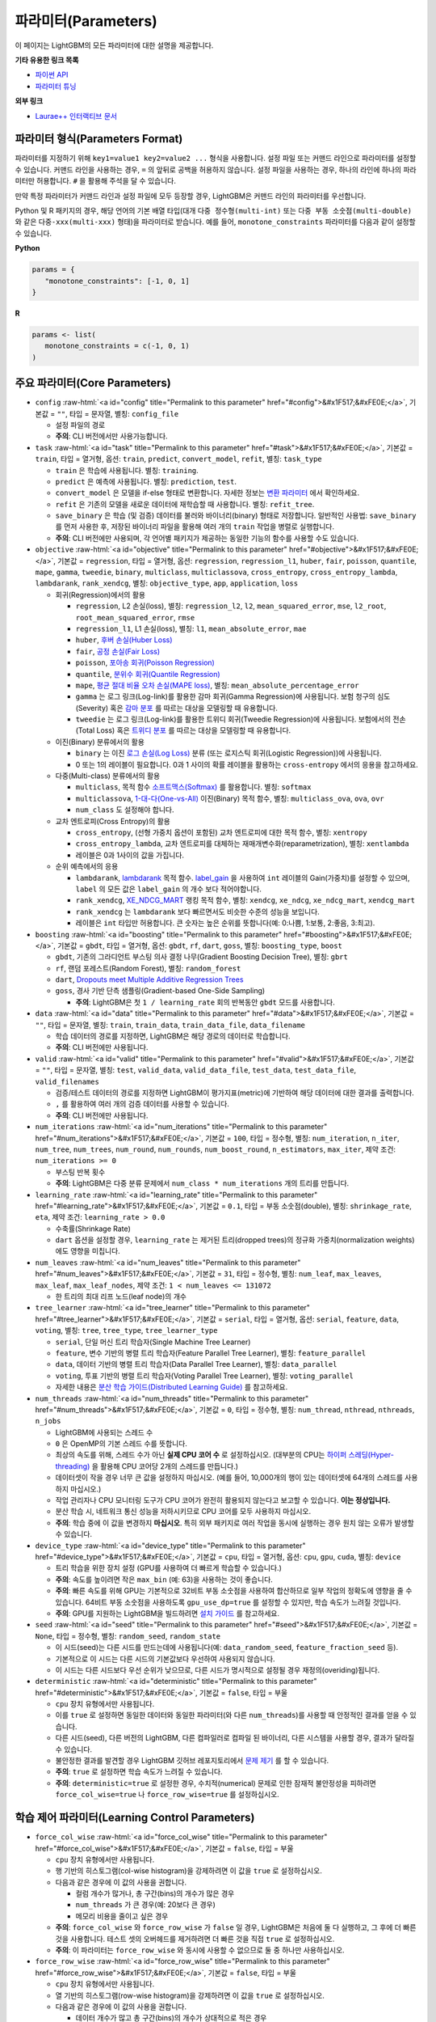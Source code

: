 ..  List of parameters is auto generated by LightGBM\helpers\parameter_generator.py from LightGBM\include\LightGBM\config.h file.

.. role:: raw-html(raw)
    :format: html

파라미터(Parameters)
==========

이 페이지는 LightGBM의 모든 파라미터에 대한 설명을 제공합니다.

**기타 유용한 링크 목록**

- `파이썬 API <./Python-API.rst>`__

- `파라미터 튜닝 <./Parameters-Tuning.rst>`__

**외부 링크**

- `Laurae++ 인터랙티브 문서`_

파라미터 형식(Parameters Format)
-----------------

파라미터를 지정하기 위해 ``key1=value1 key2=value2 ...`` 형식을 사용합니다.
설정 파일 또는 커맨드 라인으로 파라미터를 설정할 수 있습니다.
커맨드 라인을 사용하는 경우, ``=`` 의 앞뒤로 공백을 허용하지 않습니다.
설정 파일을 사용하는 경우, 하나의 라인에 하나의 파라미터만 허용합니다. ``#`` 을 활용해 주석을 달 수 있습니다.

만약 특정 파라미터가 커맨드 라인과 설정 파일에 모두 등장할 경우, LightGBM은 커맨드 라인의 파라미터를 우선합니다.

Python 및 R 패키지의 경우, 해당 언어의 기본 배열 타입(대개 ``다중 정수형(multi-int)`` 또는 ``다중 부동 소숫점(multi-double)`` 와 같은 ``다중-xxx(multi-xxx)`` 형태)을 파라미터로 받습니다.
예를 들어, ``monotone_constraints`` 파라미터를 다음과 같이 설정할 수 있습니다.

**Python**

.. code-block:: python

   params = {
      "monotone_constraints": [-1, 0, 1]
   }


**R**

.. code-block:: r

   params <- list(
      monotone_constraints = c(-1, 0, 1)
   )

.. start params list

주요 파라미터(Core Parameters)
---------------

-  ``config`` :raw-html:`<a id="config" title="Permalink to this parameter" href="#config">&#x1F517;&#xFE0E;</a>`, 기본값 = ``""``, 타입 = 문자열, 별칭: ``config_file``

   -  설정 파일의 경로

   -  **주의**: CLI 버전에서만 사용가능합니다.

-  ``task`` :raw-html:`<a id="task" title="Permalink to this parameter" href="#task">&#x1F517;&#xFE0E;</a>`, 기본값 = ``train``, 타입 = 열거형, 옵션: ``train``, ``predict``, ``convert_model``, ``refit``, 별칭: ``task_type``

   -  ``train`` 은 학습에 사용됩니다. 별칭: ``training``.

   -  ``predict`` 은 예측에 사용됩니다. 별칭: ``prediction``, ``test``.

   -  ``convert_model`` 은 모델을 if-else 형태로 변환합니다. 자세한 정보는 `변환 파라미터 <#convert-parameters>`__ 에서 확인하세요.

   -  ``refit`` 은 기존의 모델을 새로운 데이터에 재학습할 때 사용합니다. 별칭: ``refit_tree``.

   -  ``save_binary`` 은 학습 (및 검증) 데이터를 불러와 바이너리(binary) 형태로 저장합니다. 일반적인 사용법: ``save_binary`` 를 먼저 사용한 후, 저장된 바이너리 파일을 활용해 여러 개의 ``train`` 작업을 병렬로 실행합니다.

   -  **주의**: CLI 버전에만 사용되며, 각 언어별 패키지가 제공하는 동일한 기능의 함수를 사용할 수도 있습니다.

-  ``objective`` :raw-html:`<a id="objective" title="Permalink to this parameter" href="#objective">&#x1F517;&#xFE0E;</a>`, 기본값 = ``regression``, 타입 = 열거형, 옵션: ``regression``, ``regression_l1``, ``huber``, ``fair``, ``poisson``, ``quantile``, ``mape``, ``gamma``, ``tweedie``, ``binary``, ``multiclass``, ``multiclassova``, ``cross_entropy``, ``cross_entropy_lambda``, ``lambdarank``, ``rank_xendcg``, 별칭: ``objective_type``, ``app``, ``application``, ``loss``

   -  회귀(Regression)에서의 활용

      -  ``regression``, L2 손실(loss), 별칭: ``regression_l2``, ``l2``, ``mean_squared_error``, ``mse``, ``l2_root``, ``root_mean_squared_error``, ``rmse``

      -  ``regression_l1``, L1 손실(loss), 별칭: ``l1``, ``mean_absolute_error``, ``mae``

      -  ``huber``, `후버 손실(Huber Loss) <https://en.wikipedia.org/wiki/Huber_loss>`__

      -  ``fair``, `공정 손실(Fair Loss) <https://www.kaggle.com/c/allstate-claims-severity/discussion/24520>`__

      -  ``poisson``, `포아송 회귀(Poisson Regression) <https://en.wikipedia.org/wiki/Poisson_regression>`__

      -  ``quantile``, `분위수 회귀(Quantile Regression) <https://en.wikipedia.org/wiki/Quantile_regression>`__

      -  ``mape``, `평균 절대 비율 오차 손실(MAPE loss) <https://en.wikipedia.org/wiki/Mean_absolute_percentage_error>`__, 별칭: ``mean_absolute_percentage_error``

      -  ``gamma`` 는 로그 링크(Log-link)를 활용한 감마 회귀(Gamma Regression)에 사용됩니다. 보험 청구의 심도(Severity) 혹은 `감마 분포 <https://en.wikipedia.org/wiki/Gamma_distribution#Occurrence_and_applications>`__ 를 따르는 대상을 모델링할 때 유용합니다.

      -  ``tweedie`` 는 로그 링크(Log-link)를 활용한 트위디 회귀(Tweedie Regression)에 사용됩니다. 보험에서의 전손(Total Loss) 혹은 `트위디 분포 <https://en.wikipedia.org/wiki/Tweedie_distribution#Occurrence_and_applications>`__ 를 따르는 대상을 모델링할 때 유용합니다.

   -  이진(Binary) 분류에서의 활용

      -  ``binary`` 는 이진 `로그 손실(Log Loss) <https://en.wikipedia.org/wiki/Cross_entropy>`__ 분류 (또는 로지스틱 회귀(Logistic Regression))에 사용됩니다.

      -  0 또는 1의 레이블이 필요합니다. 0과 1 사이의 확률 레이블을 활용하는 ``cross-entropy`` 에서의 응용을 참고하세요.

   -  다중(Multi-class) 분류에서의 활용

      -  ``multiclass``, 목적 함수 `소프트맥스(Softmax) <https://en.wikipedia.org/wiki/Softmax_function>`__ 를 활용합니다. 별칭: ``softmax``

      -  ``multiclassova``, `1-대-다(One-vs-All) <https://en.wikipedia.org/wiki/Multiclass_classification#One-vs.-rest>`__ 이진(Binary) 목적 함수, 별칭: ``multiclass_ova``, ``ova``, ``ovr``

      -  ``num_class`` 도 설정해야 합니다.

   -  교차 엔트로피(Cross Entropy)의 활용

      -  ``cross_entropy``, (선형 가중치 옵션이 포함된) 교차 엔트로피에 대한 목적 함수, 별칭: ``xentropy``

      -  ``cross_entropy_lambda``, 교차 엔트로피를 대체하는 재매개변수화(reparametrization), 별칭: ``xentlambda``

      -  레이블은 0과 1사이의 값을 가집니다.

   -  순위 예측에서의 응용

      -  ``lambdarank``, `lambdarank <https://papers.nips.cc/paper/2971-learning-to-rank-with-nonsmooth-cost-functions.pdf>`__ 목적 함수. `label_gain <#label_gain>`__ 을 사용하여 ``int`` 레이블의 Gain(가중치)를 설정할 수 있으며, ``label`` 의 모든 값은 ``label_gain`` 의 개수 보다 적어야합니다.

      -  ``rank_xendcg``, `XE_NDCG_MART <https://arxiv.org/abs/1911.09798>`__ 랭킹 목적 함수, 별칭: ``xendcg``, ``xe_ndcg``, ``xe_ndcg_mart``, ``xendcg_mart``

      -  ``rank_xendcg`` 는 ``lambdarank`` 보다 빠르면서도 비슷한 수준의 성능을 보입니다.

      -  레이블은 ``int`` 타입만 허용합니다. 큰 숫자는 높은 순위를 뜻합니다(예: 0:나쁨, 1:보통, 2:좋음, 3:최고).

-  ``boosting`` :raw-html:`<a id="boosting" title="Permalink to this parameter" href="#boosting">&#x1F517;&#xFE0E;</a>`, 기본값 = ``gbdt``, 타입 = 열거형, 옵션: ``gbdt``, ``rf``, ``dart``, ``goss``, 별칭: ``boosting_type``, ``boost``

   -  ``gbdt``, 기존의 그라디언트 부스팅 의사 결정 나무(Gradient Boosting Decision Tree), 별칭: ``gbrt``

   -  ``rf``, 랜덤 포레스트(Random Forest), 별칭: ``random_forest``

   -  ``dart``, `Dropouts meet Multiple Additive Regression Trees <https://arxiv.org/abs/1505.01866>`__

   -  ``goss``, 경사 기반 단측 샘플링(Gradient-based One-Side Sampling)

      -  **주의**: LightGBM은 첫 ``1 / learning_rate`` 회의 반복동안 ``gbdt`` 모드를 사용합니다.

-  ``data`` :raw-html:`<a id="data" title="Permalink to this parameter" href="#data">&#x1F517;&#xFE0E;</a>`, 기본값 = ``""``, 타입 = 문자열, 별칭: ``train``, ``train_data``, ``train_data_file``, ``data_filename``

   -  학습 데이터의 경로를 지정하면, LightGBM은 해당 경로의 데이터로 학습합니다.

   -  **주의**: CLI 버전에만 사용됩니다.

-  ``valid`` :raw-html:`<a id="valid" title="Permalink to this parameter" href="#valid">&#x1F517;&#xFE0E;</a>`, 기본값 = ``""``, 타입 = 문자열, 별칭: ``test``, ``valid_data``, ``valid_data_file``, ``test_data``, ``test_data_file``, ``valid_filenames``

   -  검증/테스트 데이터의 경로를 지정하면 LightGBM이 평가지표(metric)에 기반하여 해당 데이터에 대한 결과를 출력합니다.

   -  ``,`` 를 활용하여 여러 개의 검증 데이터를 사용할 수 있습니다.

   -  **주의**: CLI 버전에만 사용됩니다.

-  ``num_iterations`` :raw-html:`<a id="num_iterations" title="Permalink to this parameter" href="#num_iterations">&#x1F517;&#xFE0E;</a>`, 기본값 = ``100``, 타입 = 정수형, 별칭: ``num_iteration``, ``n_iter``, ``num_tree``, ``num_trees``, ``num_round``, ``num_rounds``, ``num_boost_round``, ``n_estimators``, ``max_iter``, 제약 조건: ``num_iterations >= 0``

   -  부스팅 반복 횟수

   -  **주의**: LightGBM은 다중 분류 문제에서 ``num_class * num_iterations`` 개의 트리를 만듭니다.

-  ``learning_rate`` :raw-html:`<a id="learning_rate" title="Permalink to this parameter" href="#learning_rate">&#x1F517;&#xFE0E;</a>`, 기본값 = ``0.1``, 타입 = 부동 소숫점(double), 별칭: ``shrinkage_rate``, ``eta``, 제약 조건: ``learning_rate > 0.0``

   -  수축률(Shrinkage Rate)

   -  ``dart`` 옵션을 설정할 경우,  ``learning_rate`` 는 제거된 트리(dropped trees)의 정규화 가중치(normalization weights)에도 영향을 미칩니다.

-  ``num_leaves`` :raw-html:`<a id="num_leaves" title="Permalink to this parameter" href="#num_leaves">&#x1F517;&#xFE0E;</a>`, 기본값 = ``31``, 타입 = 정수형, 별칭: ``num_leaf``, ``max_leaves``, ``max_leaf``, ``max_leaf_nodes``, 제약 조건: ``1 < num_leaves <= 131072``

   -  한 트리의 최대 리프 노드(leaf node)의 개수

-  ``tree_learner`` :raw-html:`<a id="tree_learner" title="Permalink to this parameter" href="#tree_learner">&#x1F517;&#xFE0E;</a>`, 기본값 = ``serial``, 타입 = 열거형, 옵션: ``serial``, ``feature``, ``data``, ``voting``, 별칭: ``tree``, ``tree_type``, ``tree_learner_type``

   -  ``serial``, 단일 머신 트리 학습자(Single Machine Tree Learner)

   -  ``feature``, 변수 기반의 병렬 트리 학습자(Feature Parallel Tree Learner), 별칭: ``feature_parallel``

   -  ``data``, 데이터 기반의 병렬 트리 학습자(Data Parallel Tree Learner), 별칭: ``data_parallel``

   -  ``voting``, 투표 기반의 병렬 트리 학습자(Voting Parallel Tree Learner), 별칭: ``voting_parallel``

   -  자세한 내용은 `분산 학습 가이드(Distributed Learning Guide) <./Parallel-Learning-Guide.rst>`__ 를 참고하세요.

-  ``num_threads`` :raw-html:`<a id="num_threads" title="Permalink to this parameter" href="#num_threads">&#x1F517;&#xFE0E;</a>`, 기본값 = ``0``, 타입 = 정수형, 별칭: ``num_thread``, ``nthread``, ``nthreads``, ``n_jobs``

   -  LightGBM에 사용되는 스레드 수

   -  ``0`` 은 OpenMP의 기본 스레드 수를 뜻합니다.

   -  최상의 속도를 위해, 스레드 수가 아닌 **실제 CPU 코어 수** 로 설정하십시오. (대부분의 CPU는 `하이퍼 스레딩(Hyper-threading) <https://en.wikipedia.org/wiki/Hyper-threading>`__ 을 활용해 CPU 코어당 2개의 스레드를 만듭니다.)

   -  데이터셋이 작을 경우 너무 큰 값을 설정하지 마십시오. (예를 들어, 10,000개의 행이 있는 데이터셋에 64개의 스레드를 사용하지 마십시오.)

   -  작업 관리자나 CPU 모니터링 도구가 CPU 코어가 완전히 활용되지 않는다고 보고할 수 있습니다. **이는 정상입니다.**

   -  분산 학습 시, 네트워크 통신 성능을 저하시키므로 CPU 코어를 모두 사용하지 마십시오.

   -  **주의**: 학습 중에 이 값을 변경하지 **마십시오**. 특히 외부 패키지로 여러 작업을 동시에 실행하는 경우 원치 않는 오류가 발생할 수 있습니다.

-  ``device_type`` :raw-html:`<a id="device_type" title="Permalink to this parameter" href="#device_type">&#x1F517;&#xFE0E;</a>`, 기본값 = ``cpu``, 타입 = 열거형, 옵션: ``cpu``, ``gpu``, ``cuda``, 별칭: ``device``

   -  트리 학습을 위한 장치 설정 (GPU를 사용하여 더 빠르게 학습할 수 있습니다.)

   -  **주의**: 속도를 높이려면 작은 ``max_bin`` (예: 63)을 사용하는 것이 좋습니다.

   -  **주의**: 빠른 속도를 위해 GPU는 기본적으로 32비트 부동 소숫점을 사용하여 합산하므로 일부 작업의 정확도에 영향을 줄 수 있습니다. 64비트 부동 소숫점을 사용하도록 ``gpu_use_dp=true`` 를 설정할 수 있지만, 학습 속도가 느려질 것입니다.

   -  **주의**: GPU를 지원하는 LightGBM을 빌드하려면 `설치 가이드 <./Installation-Guide.rst#build-gpu-version>`__ 를 참고하세요.

-  ``seed`` :raw-html:`<a id="seed" title="Permalink to this parameter" href="#seed">&#x1F517;&#xFE0E;</a>`, 기본값 = ``None``, 타입 = 정수형, 별칭: ``random_seed``, ``random_state``

   -  이 시드(seed)는 다른 시드를 만드는데에 사용됩니다(예: ``data_random_seed``, ``feature_fraction_seed`` 등).

   -  기본적으로 이 시드는 다른 시드의 기본값보다 우선하여 사용되지 않습니다.

   -  이 시드는 다른 시드보다 우선 순위가 낮으므로, 다른 시드가 명시적으로 설정될 경우 재정의(overiding)됩니다.

-  ``deterministic`` :raw-html:`<a id="deterministic" title="Permalink to this parameter" href="#deterministic">&#x1F517;&#xFE0E;</a>`, 기본값 = ``false``, 타입 = 부울

   -  ``cpu`` 장치 유형에서만 사용됩니다.

   -  이를 ``true`` 로 설정하면 동일한 데이터와 동일한 파라미터(와 다른 ``num_threads``)를 사용할 때 안정적인 결과를 얻을 수 있습니다.

   -  다른 시드(seed), 다른 버전의 LightGBM, 다른 컴파일러로 컴파일 된 바이너리, 다른 시스템을 사용할 경우, 결과가 달라질 수 있습니다.

   -  불안정한 결과를 발견할 경우 LightGBM 깃허브 레포지토리에서 `문제 제기 <https://github.com/microsoft/LightGBM/issues>`__ 를 할 수 있습니다.

   -  **주의**: ``true`` 로 설정하면 학습 속도가 느려질 수 있습니다.

   -  **주의**: ``deterministic=true`` 로 설정한 경우, 수치적(numerical) 문제로 인한 잠재적 불안정성을 피하려면 ``force_col_wise=true`` 나 ``force_row_wise=true`` 를 설정하십시오.

학습 제어 파라미터(Learning Control Parameters)
---------------------------

-  ``force_col_wise`` :raw-html:`<a id="force_col_wise" title="Permalink to this parameter" href="#force_col_wise">&#x1F517;&#xFE0E;</a>`, 기본값 = ``false``, 타입 = 부울

   -  ``cpu`` 장치 유형에서만 사용됩니다.

   -  행 기반의 히스토그램(col-wise histogram)을 강제하려면 이 값을 ``true`` 로 설정하십시오.

   -  다음과 같은 경우에 이 값의 사용을 권합니다.

      -  컬럼 개수가 많거나, 총 구간(bins)의 개수가 많은 경우

      -  ``num_threads`` 가 큰 경우(예: 20보다 큰 경우)

      -  메모리 비용을 줄이고 싶은 경우

   -  **주의**: ``force_col_wise`` 와 ``force_row_wise`` 가 ``false`` 일 경우, LightGBM은 처음에 둘 다 실행하고, 그 후에 더 빠른것을 사용합니다. 테스트 셋의 오버헤드를 제거하려면 더 빠른 것을 직접 ``true`` 로 설정하십시오.

   -  **주의**: 이 파라미터는 ``force_row_wise`` 와 동시에 사용할 수 없으므로 둘 중 하나만 사용하십시오.

-  ``force_row_wise`` :raw-html:`<a id="force_row_wise" title="Permalink to this parameter" href="#force_row_wise">&#x1F517;&#xFE0E;</a>`, 기본값 = ``false``, 타입 = 부울

   -  ``cpu`` 장치 유형에서만 사용됩니다.

   -  열 기반의 히스토그램(row-wise histogram)을 강제하려면 이 값을 ``true`` 로 설정하십시오.

   -  다음과 같은 경우에 이 값의 사용을 권합니다.

      -  데이터 개수가 많고 총 구간(bins)의 개수가 상대적으로 적은 경우

      -  ``num_threads`` 가 상대적으로 작은 경우(예: 16보다 작거나 같은 경우)

      -  속도를 위해 작은 ``bagging_fraction`` 이나 ``goss`` 부스팅을 사용하고자 하는 경우

   -  **주의**: 이를 ``true`` 로 설정하면 Dataset 오브젝트의 메모리 비용이 두 배로 증가합니다. 메모리가 충분하지 않은 경우 ``force_col_wise=true`` 를 설정할 수 있습니다.

   -  **주의**: ``force_col_wise`` 과 ``force_row_wise`` 가 ``false`` 일 경우, LightGBM은 처음에 둘 다 실행하고, 그 후에 더 빠른것을 사용합니다. 테스트 셋의 오버헤드를 제거하려면 더 빠른 것을 직접 ``true`` 로 설정하십시오.

   -  **주의**: 이 파라미터는 ``force_col_wise`` 와 동시에 사용할 수 없으므로 둘 중 하나만 사용하십시오.

-  ``histogram_pool_size`` :raw-html:`<a id="histogram_pool_size" title="Permalink to this parameter" href="#histogram_pool_size">&#x1F517;&#xFE0E;</a>`, 기본값 = ``-1.0``, 타입 = 부동 소숫점(double), 별칭: ``hist_pool_size``

   -  기록 히스토그램(historical histogram)의 최대 캐시 크기 (단위: MB)

   -  ``< 0`` 은 제한이 없음을 뜻합니다.

-  ``max_depth`` :raw-html:`<a id="max_depth" title="Permalink to this parameter" href="#max_depth">&#x1F517;&#xFE0E;</a>`, 기본값 = ``-1``, 타입 = 정수형

   -  트리 모델의 최대 깊이를 제한합니다. 이는 ``#data`` 가 작을 때, 과적합(over-fitting)을 다루기 위해 사용됩니다. 그럼에도 트리는 리프 방식(leaf-wise)으로 확장합니다.

   -  ``<= 0`` 은 제한이 없음을 뜻합니다.

-  ``min_data_in_leaf`` :raw-html:`<a id="min_data_in_leaf" title="Permalink to this parameter" href="#min_data_in_leaf">&#x1F517;&#xFE0E;</a>`, 기본값 = ``20``, 타입 = 정수형, 별칭: ``min_data_per_leaf``, ``min_data``, ``min_child_samples``, ``min_samples_leaf``, 제약 조건: ``min_data_in_leaf >= 0``

   -  한 리프(leaf)의 최소 데이터 수. 과적합(over-fitting)을 다루기 위해 사용됩니다.

   -  **주의**: 이는 헤시안(the Hessian) 기반의 근사치이므로, 때때로 이 값보다 적은 수의 데이터를 갖는 리프 노드를 생성하는 일이 발생할 수 있습니다.

-  ``min_sum_hessian_in_leaf`` :raw-html:`<a id="min_sum_hessian_in_leaf" title="Permalink to this parameter" href="#min_sum_hessian_in_leaf">&#x1F517;&#xFE0E;</a>`, 기본값 = ``1e-3``, 타입 = 부동 소숫점(double), 별칭: ``min_sum_hessian_per_leaf``, ``min_sum_hessian``, ``min_hessian``, ``min_child_weight``, 제약 조건: ``min_sum_hessian_in_leaf >= 0.0``

   -  한 리프(leaf)의 최소 헤시안 합. ``min_data_in_leaf`` 와 동일하게, 과적합(over-fitting)을 다루기 위해 사용됩니다.

-  ``bagging_fraction`` :raw-html:`<a id="bagging_fraction" title="Permalink to this parameter" href="#bagging_fraction">&#x1F517;&#xFE0E;</a>`, 기본값 = ``1.0``, 타입 = 부동 소숫점(double), 별칭: ``sub_row``, ``subsample``, ``bagging``, 제약 조건: ``0.0 < bagging_fraction <= 1.0``

   -  ``feature_fraction`` 과 비슷하지만, 리샘플링(resampling) 없이 데이터의 일부를 무작위로 선택합니다.

   -  학습 속도를 높이기 위해 사용됩니다.

   -  과적합(over-fitting)을 방지하기 위해 사용됩니다.

   -  **주의**: 배깅(bagging)을 활성화하려면, ``bagging_freq`` 도 0이 아닌 값으로 설정해야합니다.

-  ``pos_bagging_fraction`` :raw-html:`<a id="pos_bagging_fraction" title="Permalink to this parameter" href="#pos_bagging_fraction">&#x1F517;&#xFE0E;</a>`, 기본값 = ``1.0``, 타입 = 부동 소숫점(double), 별칭: ``pos_sub_row``, ``pos_subsample``, ``pos_bagging``, 제약 조건: ``0.0 < pos_bagging_fraction <= 1.0``

   -  ``binary`` 활용시 사용됩니다.

   -  불균형 데이터 기반의 이진 분류에 사용되는 경우, 배깅(Bagging)을 활용해 ``#pos_samples * pos_bagging_fraction`` 만큼의 양성(positive) 데이터를 무작위로 샘플링할 것입니다.

   -  ``neg_bagging_fraction`` 와 함께 사용해야합니다.

   -  비활성화하려면 ``1.0`` 으로 설정하십시오.

   -  **주의**: 이를 사용하기 위해 ``bagging_freq`` 와 ``neg_bagging_fraction`` 도 설정해야 합니다.

   -  **주의**: 만약 ``pos_bagging_fraction`` 와 ``neg_bagging_fraction`` 가 모두 ``1.0`` 으로 설정되면, 균형잡힌 배깅(balanced bagging)은 비활성화됩니다.

   -  **주의**: 만약 균형잡힌 배깅이 사용될 경우, ``bagging_fraction`` 은 무시됩니다.

-  ``neg_bagging_fraction`` :raw-html:`<a id="neg_bagging_fraction" title="Permalink to this parameter" href="#neg_bagging_fraction">&#x1F517;&#xFE0E;</a>`, 기본값 = ``1.0``, 타입 = 부동 소숫점(double), 별칭: ``neg_sub_row``, ``neg_subsample``, ``neg_bagging``, 제약 조건: ``0.0 < neg_bagging_fraction <= 1.0``

   -  ``binary`` 활용시 사용됩니다.

   -  불균형 데이터 기반의 이진 분류에 사용되는 경우, 배깅(Bagging)을 활용해 ``#neg_samples * neg_bagging_fraction`` 만큼의 음성(negative) 데이터를 무작위로 샘플링할 것입니다.

   -  ``pos_bagging_fraction`` 와 함께 사용해야합니다.

   -  비활성화하려면 ``1.0`` 으로 설정하십시오.

   -  **주의**: 이를 사용하기 위해 ``bagging_freq`` 와 ``pos_bagging_fraction`` 도 설정해야 합니다.

   -  **주의**: 만약 ``pos_bagging_fraction`` 와 ``neg_bagging_fraction`` 가 모두 ``1.0`` 으로 설정되면, 균형잡힌 배깅(balanced bagging)은 비활성화됩니다.

   -  **주의**: 만약 균형잡힌 배깅이 사용될 경우, ``bagging_fraction`` 은 무시됩니다.

-  ``bagging_freq`` :raw-html:`<a id="bagging_freq" title="Permalink to this parameter" href="#bagging_freq">&#x1F517;&#xFE0E;</a>`, 기본값 = ``0``, 타입 = 정수형, 별칭: ``subsample_freq``

   -  배깅(Bagging) 빈도

   -  ``0`` 은 배깅을 사용하지 않음을 뜻합니다. ``k`` 는 매 ``k`` 회의 반복마다 배깅을 수행함을 뜻합니다. 매 ``k`` 번째 반복마다, LightGBM은 다음 ``k`` 회의 반복에 사용될 데이터의 ``bagging_fraction * 100 %`` 만큼을 무작위로 선택할 것입니다.

   -  **주의**: 배깅을 사용하기 위해, ``bagging_fraction`` 또한 ``1.0`` 보다 작은 값으로 세팅해야 합니다.

-  ``bagging_seed`` :raw-html:`<a id="bagging_seed" title="Permalink to this parameter" href="#bagging_seed">&#x1F517;&#xFE0E;</a>`, 기본값 = ``3``, 타입 = 정수형, 별칭: ``bagging_fraction_seed``

   -  배깅(Bagging)에 사용되는 무작위 시드

-  ``feature_fraction`` :raw-html:`<a id="feature_fraction" title="Permalink to this parameter" href="#feature_fraction">&#x1F517;&#xFE0E;</a>`, 기본값 = ``1.0``, 타입 = 부동 소숫점(double), 별칭: ``sub_feature``, ``colsample_bytree``, 제약 조건: ``0.0 < feature_fraction <= 1.0``

   -  ``feature_fraction``이 ``1.0``보다 작으면 LightGBM은 매 반복(트리)마다 변수의 일부를 무작위로 선택합니다. 예를 들어, ``0.8``로 설정하면 LightGBM은 각 트리를 학습하기 전에 변수의 80%를 선택합니다.

   -  학습 속도를 높이기 위해 사용됩니다.

   -  과적합(over-fitting)을 방지하기 위해 사용됩니다.

-  ``feature_fraction_bynode`` :raw-html:`<a id="feature_fraction_bynode" title="Permalink to this parameter" href="#feature_fraction_bynode">&#x1F517;&#xFE0E;</a>`, 기본값 = ``1.0``, 타입 = 부동 소숫점(double), 별칭: ``sub_feature_bynode``, ``colsample_bynode``, 제약 조건: ``0.0 < feature_fraction_bynode <= 1.0``

   -  ``feature_fraction_bynode`` 가 ``1.0`` 보다 작으면 LightGBM은 각 트리의 노드마다 변수의 일부를 무작위로 선택합니다. 예를 들어, ``0.8`` 로 설정하면 LightGBM은 각 트리의 노드마다 변수의 80%를 선택합니다.

   -  과적합(over-fitting)을 방지하기 위해 사용됩니다.

   -  **주의**: ``feature_fraction`` 와 달리 학습 속도를 높이지 않습니다.

   -  **주의**: ``feature_fraction`` 와 ``feature_fraction_bynode`` 가 모두 ``1.0`` 보다 작으면 각 노드의 최종 비율은 ``feature_fraction * feature_fraction_bynode`` 가 됩니다.

-  ``feature_fraction_seed`` :raw-html:`<a id="feature_fraction_seed" title="Permalink to this parameter" href="#feature_fraction_seed">&#x1F517;&#xFE0E;</a>`, 기본값 = ``2``, 타입 = 정수형

   -  ``feature_fraction`` 에 사용되는 무작위 시드

-  ``extra_trees`` :raw-html:`<a id="extra_trees" title="Permalink to this parameter" href="#extra_trees">&#x1F517;&#xFE0E;</a>`, 기본값 = ``false``, 타입 = 부울, 별칭: ``extra_tree``

   -  매우 무작위적인 트리를 사용합니다.

   -  ``true`` 로 설정하면 노드의 분할을 계산할 때 LightGBM은 각 변수에 대해 임의로 선택한 임계값(threshold) 하나만 확인합니다.

   -  학습 속도를 높이기 위해 사용됩니다.

   -  과적합(over-fitting)을 방지하기 위해 사용됩니다.

-  ``extra_seed`` :raw-html:`<a id="extra_seed" title="Permalink to this parameter" href="#extra_seed">&#x1F517;&#xFE0E;</a>`, 기본값 = ``6``, 타입 = 정수형

   -  ``extra_trees`` 가 true일 때 임계값(thresholds)을 선택하기 위한 무작위 시드(random seed)

-  ``early_stopping_round`` :raw-html:`<a id="early_stopping_round" title="Permalink to this parameter" href="#early_stopping_round">&#x1F517;&#xFE0E;</a>`, 기본값 = ``0``, 타입 = 정수형, 별칭: ``early_stopping_rounds``, ``early_stopping``, ``n_iter_no_change``

   -  만약 검증 데이터의 평가지표(metric)가 이전 ``early_stopping_round`` 라운드보다 개선되지 않으면 학습을 종료합니다.

   -  ``<= 0`` 은 비활성화를 뜻합니다.

   -  학습 속도를 높이기 위해 사용됩니다.

-  ``first_metric_only`` :raw-html:`<a id="first_metric_only" title="Permalink to this parameter" href="#first_metric_only">&#x1F517;&#xFE0E;</a>`, 기본값 = ``false``, 타입 = 부울

   -  LightGBM은 다양한 평가지표(metric)를 제공합니다. 조기 학습 종료(early stopping)를 위한 첫 번째 평가지표만 사용하려면 이 값을 ``true``로 설정하세요.

-  ``max_delta_step`` :raw-html:`<a id="max_delta_step" title="Permalink to this parameter" href="#max_delta_step">&#x1F517;&#xFE0E;</a>`, 기본값 = ``0.0``, 타입 = 부동 소숫점(double), 별칭: ``max_tree_output``, ``max_leaf_output``

   -  트리의 리프(leaf)의 최대 결과값을 제한하기 위해 사용됩니다.

   -  ``<= 0`` 는 제약이 없음을 뜻합니다.

   -  리프의 가장 마지막 최댓값은 ``learning_rate * max_delta_step`` 입니다.

-  ``lambda_l1`` :raw-html:`<a id="lambda_l1" title="Permalink to this parameter" href="#lambda_l1">&#x1F517;&#xFE0E;</a>`, 기본값 = ``0.0``, 타입 = 부동 소숫점(double), 별칭: ``reg_alpha``, ``l1_regularization``, 제약 조건: ``lambda_l1 >= 0.0``

   -  L1 정규화(regularization)

-  ``lambda_l2`` :raw-html:`<a id="lambda_l2" title="Permalink to this parameter" href="#lambda_l2">&#x1F517;&#xFE0E;</a>`, 기본값 = ``0.0``, 타입 = 부동 소숫점(double), 별칭: ``reg_lambda``, ``lambda``, ``l2_regularization``, 제약 조건: ``lambda_l2 >= 0.0``

   -  L2 정규화(regularization)

-  ``linear_lambda`` :raw-html:`<a id="linear_lambda" title="Permalink to this parameter" href="#linear_lambda">&#x1F517;&#xFE0E;</a>`, 기본값 = ``0.0``, 타입 = 부동 소숫점(double), 제약 조건: ``linear_lambda >= 0.0``

   -  선형 트리 정규화(linear tree regularization)는 `각 부분별 선형 회귀 트리를 이용한 경사 부스팅(Gradient Boosting with Piece-Wise Linear Regression Trees) <https://arxiv.org/pdf/1802.05640.pdf>`__ 의 3번 수식의 ``lambda`` 파라미터에 해당합니다.

-  ``min_gain_to_split`` :raw-html:`<a id="min_gain_to_split" title="Permalink to this parameter" href="#min_gain_to_split">&#x1F517;&#xFE0E;</a>`, 기본값 = ``0.0``, 타입 = 부동 소숫점(double), 별칭: ``min_split_gain``, 제약 조건: ``min_gain_to_split >= 0.0``

   -  분할을 수행하기 위한 최소 이득(Gain)

   -  학습 속도를 높이기 위해 사용됩니다.

-  ``drop_rate`` :raw-html:`<a id="drop_rate" title="Permalink to this parameter" href="#drop_rate">&#x1F517;&#xFE0E;</a>`, 기본값 = ``0.1``, 타입 = 부동 소숫점(double), 별칭: ``rate_drop``, 제약 조건: ``0.0 <= drop_rate <= 1.0``

   -  ``dart`` 옵션에서만 사용됩니다.

   -  드롭아웃(dropout) 비율: 드롭아웃 시 탈락되는 기존 트리 비율

-  ``max_drop`` :raw-html:`<a id="max_drop" title="Permalink to this parameter" href="#max_drop">&#x1F517;&#xFE0E;</a>`, 기본값 = ``50``, 타입 = 정수형

   -  ``dart`` 옵션에서만 사용됩니다.

   -  한 번의 부스팅 반복 동안 탈락되는 나무의 최대 개수

   -  ``<=0`` 은 제한이 없음을 뜻합니다.

-  ``skip_drop`` :raw-html:`<a id="skip_drop" title="Permalink to this parameter" href="#skip_drop">&#x1F517;&#xFE0E;</a>`, 기본값 = ``0.5``, 타입 = 부동 소숫점(double), 제약 조건: ``0.0 <= skip_drop <= 1.0``

   -  ``dart`` 옵션에서만 사용됩니다.

   -  부스팅 반복 중 드롭아웃 절차를 건너뛸 확률

-  ``xgboost_dart_mode`` :raw-html:`<a id="xgboost_dart_mode" title="Permalink to this parameter" href="#xgboost_dart_mode">&#x1F517;&#xFE0E;</a>`, 기본값 = ``false``, 타입 = 부울

   -  ``dart`` 옵션에서만 사용됩니다.

   -  XGBoost의 dart 모드를 사용하려면 이 값을 ``true``로 설정하세요.

-  ``uniform_drop`` :raw-html:`<a id="uniform_drop" title="Permalink to this parameter" href="#uniform_drop">&#x1F517;&#xFE0E;</a>`, 기본값 = ``false``, 타입 = 부울

   -  ``dart`` 옵션에서만 사용됩니다.

   -  균등 드롭(uniform drop)을 사용하려면 이 값을 ``true``로 설정하세요.

-  ``drop_seed`` :raw-html:`<a id="drop_seed" title="Permalink to this parameter" href="#drop_seed">&#x1F517;&#xFE0E;</a>`, 기본값 = ``4``, 타입 = 정수형

   -  ``dart`` 옵션에서만 사용됩니다.

   -  무작위 시드(random seed)로 드롭(dropping) 모델을 선택합니다.

-  ``top_rate`` :raw-html:`<a id="top_rate" title="Permalink to this parameter" href="#top_rate">&#x1F517;&#xFE0E;</a>`, 기본값 = ``0.2``, 타입 = 부동 소숫점(double), 제약 조건: ``0.0 <= top_rate <= 1.0``

   -  ``goss`` 옵션에서만 사용됩니다.

   -  큰 경사를 갖는 데이터(large gradient data)의 보존 비율

-  ``other_rate`` :raw-html:`<a id="other_rate" title="Permalink to this parameter" href="#other_rate">&#x1F517;&#xFE0E;</a>`, 기본값 = ``0.1``, 타입 = 부동 소숫점(double), 제약 조건: ``0.0 <= other_rate <= 1.0``

   -  ``goss`` 옵션에서만 사용됩니다.

   -  작은 경사를 갖는 데이터(small gradient data)의 보존 비율

-  ``min_data_per_group`` :raw-html:`<a id="min_data_per_group" title="Permalink to this parameter" href="#min_data_per_group">&#x1F517;&#xFE0E;</a>`, 기본값 = ``100``, 타입 = 정수형, 제약 조건: ``min_data_per_group > 0``

   -  범주별 그룹(categorical group)당 최소 데이터 수

-  ``max_cat_threshold`` :raw-html:`<a id="max_cat_threshold" title="Permalink to this parameter" href="#max_cat_threshold">&#x1F517;&#xFE0E;</a>`, 기본값 = ``32``, 타입 = 정수형, 제약 조건: ``max_cat_threshold > 0``

   -  범주형 변수에 사용됩니다.

   -  범주형 변수에 대한 분할 지점 수를 제한합니다. 자세한 내용은 `LightGBM이 범주형 변수에 대한 최적의 분할을 찾는 방법에 대한 문서 <./Features.rst#optimal-split-for-categorical-features>`_ 를 참조하세요.

   -  학습 속도를 높이기 위해 사용됩니다.

-  ``cat_l2`` :raw-html:`<a id="cat_l2" title="Permalink to this parameter" href="#cat_l2">&#x1F517;&#xFE0E;</a>`, 기본값 = ``10.0``, 타입 = 부동 소숫점(double), 제약 조건: ``cat_l2 >= 0.0``

   -  범주형 변수에 사용됩니다.

   -  범주형 데이터의 분할에 대한 L2 정규화(regularization)

-  ``cat_smooth`` :raw-html:`<a id="cat_smooth" title="Permalink to this parameter" href="#cat_smooth">&#x1F517;&#xFE0E;</a>`, 기본값 = ``10.0``, 타입 = 부동 소숫점(double), 제약 조건: ``cat_smooth >= 0.0``

   -  범주형 변수에 사용됩니다.

   -  이를 사용하여 특히 데이터가 적은 카테고리의 경우, 범주형 변수의 노이즈 영향을 줄일 수 있습니다.

-  ``max_cat_to_onehot`` :raw-html:`<a id="max_cat_to_onehot" title="Permalink to this parameter" href="#max_cat_to_onehot">&#x1F517;&#xFE0E;</a>`, 기본값 = ``4``, 타입 = 정수형, 제약 조건: ``max_cat_to_onehot > 0``

   -  한 변수의 카테고리 개수가 ``max_cat_to_onehot`` 보다 작거나 같을 경우, ``max_cat_to_onehot`` 대신 1-대-다 분할 알고리즘이 사용됩니다.

-  ``top_k`` :raw-html:`<a id="top_k" title="Permalink to this parameter" href="#top_k">&#x1F517;&#xFE0E;</a>`, 기본값 = ``20``, 타입 = 정수형, 별칭: ``topk``, 제약 조건: ``top_k > 0``

   -  ``voting`` 학습자에서만 사용됩니다. `병렬 투표(Voting parallel) <./Parallel-Learning-Guide.rst#choose-appropriate-parallel-algorithm>`__ 를 참조하세요.

   -  이 값을 크게 설정하여 더 정확한 결과를 얻을 수 있으나, 학습 속도가 느려질 것입니다.

-  ``monotone_constraints`` :raw-html:`<a id="monotone_constraints" title="Permalink to this parameter" href="#monotone_constraints">&#x1F517;&#xFE0E;</a>`, 기본값 = ``None``, 타입 = 다중 정수형(multi-int), 별칭: ``mc``, ``monotone_constraint``, ``monotonic_cst``

   -  변수에 단조성(monotonic)을 부여하기 위해 사용됩니다.

   -  ``1`` 은 증가, ``-1`` 은 감소, ``0`` 은 제약이 없음을 뜻합니다.

   -  이 값을 사용하기 위해 모든 변수를 순서대로 지정해야합니다. 예를 들어, ``mc=-1,0,1`` 은 1번째 변수: 감소, 2번째 변수: 제약 없음, 3번째 변수: 증가를 의미합니다.

-  ``monotone_constraints_method`` :raw-html:`<a id="monotone_constraints_method" title="Permalink to this parameter" href="#monotone_constraints_method">&#x1F517;&#xFE0E;</a>`, 기본값 = ``basic``, 타입 = 열거형, 옵션: ``basic``, ``intermediate``, ``advanced``, 별칭: ``monotone_constraining_method``, ``mc_method``

   -  ``monotone_constraints`` 이 설정된 경우에만 사용됩니다.

   -  제약 조건 방식

      -  ``basic`` 은 가장 기본적인 단조(monotonic) 제약 방법입니다. 이 설정이 라이브러리의 속도를 늦추지는 않으나, 예측을 과도하게 제약합니다.

      -  ``intermediate``은 `보다 고급 방법 <https://hal.archives-ouvertes.fr/hal-02862802/document>`__ 으로서 속도를 약간 느리게 합니다. 그러나 이 설정은 ``basic`` 방법보다 제약이 훨씬 적고 결과를 크게 개선합니다.

      -  ``advanced``은 `보다 더 고급 방법 <https://hal.archives-ouvertes.fr/hal-02862802/document>`__ 으로서, 라이브러리를 느리게 합니다. 그러나 이 설정은 ``intermediate`` 방법보다 제약이 훨씬 적으면서도 결과를 크게 개선합니다.

-  ``monotone_penalty`` :raw-html:`<a id="monotone_penalty" title="Permalink to this parameter" href="#monotone_penalty">&#x1F517;&#xFE0E;</a>`, 기본값 = ``0.0``, 타입 = 부동 소숫점(double), 별칭: ``monotone_splits_penalty``, ``ms_penalty``, ``mc_penalty``, 제약 조건: ``monotone_penalty >= 0.0``

   -  ``monotone_constraints`` 이 설정된 경우에만 사용됩니다.

   -  `단조성 패널티(monotone penalty) <https://hal.archives-ouvertes.fr/hal-02862802/document>`__: 패널티 파라미터 X는 첫 X(실수일 때 정수로 반내림) 레벨에서 단조적 분할을 금지합니다. 이 패널티는 주어진 깊이(depth)의 단조 분할에 사용되고, 연속이며 증가하는 함수입니다.

   -  ``0.0``(기본값)인 경우, 어떠한 제약도 적용되지 않습니다. 

-  ``feature_contri`` :raw-html:`<a id="feature_contri" title="Permalink to this parameter" href="#feature_contri">&#x1F517;&#xFE0E;</a>`, 기본값 = ``None``, 타입 = 다중 부동 소숫점(multi-double), 별칭: ``feature_contrib``, ``fc``, ``fp``, ``feature_penalty``

   -  변수의 분할 이득(Gain)을 제어하는 데 사용되며, i번째 변수의 분할 이득을 ``gain[i] = max(0, feature_contri[i]) * gain[i]``로 대체합니다.

   -  모든 변수를 순서대로 지정해야 합니다.

-  ``forcedsplits_filename`` :raw-html:`<a id="forcedsplits_filename" title="Permalink to this parameter" href="#forcedsplits_filename">&#x1F517;&#xFE0E;</a>`, 기본값 = ``""``, 타입 = 문자열, 별칭: ``fs``, ``forced_splits_filename``, ``forced_splits_file``, ``forced_splits``

   -  최적의 우선(best-first) 학습이 시작되기 전에 모든 의사 결정 트리의 맨 위에 강제로 분할을 지정하는 ``.json`` 파일의 경로

   -  ``.json`` 은 임의로 중첩할 수 있으며, 각 분할에 ``feature``, ``threshold`` 필드와 하위 필드를 표현하는 ``left``, ``right`` 필드가 포함됩니다.

   -  범주형 분할(categorical splits)은 원핫(one-hot) 방식이 강제 적용되며, ``left`` 는 변수 값이 포함된 분할을 나타내고 ``right`` 는 그 외의 값을 나타냅니다.

   -  **주의**: 강제 분할 로직은 분할로 인한 이득이 저하될 경우에는 적용되지 않습니다.

   - `이 예제 파일 <https://github.com/microsoft/LightGBM/tree/master/examples/binary_classification/forced_splits.json>`__ 을 참조하세요.

-  ``refit_decay_rate`` :raw-html:`<a id="refit_decay_rate" title="Permalink to this parameter" href="#refit_decay_rate">&#x1F517;&#xFE0E;</a>`, 기본값 = ``0.9``, 타입 = 부동 소숫점(double), 제약 조건: ``0.0 <= refit_decay_rate <= 1.0``

   -  ``refit`` 의 감쇠율(decay rate)은 ``leaf_output = refit_decay_rate * old_leaf_output + (1.0 - refit_decay_rate) * new_leaf_output`` 를 사용하여 트리를 재학습(refit)합니다.

   -  CLI 버전의 ``refit`` 나 각 언어별 패키지가 제공하는 ``refit`` 함수의 인자로 사용됩니다.

-  ``cegb_tradeoff`` :raw-html:`<a id="cegb_tradeoff" title="Permalink to this parameter" href="#cegb_tradeoff">&#x1F517;&#xFE0E;</a>`, 기본값 = ``1.0``, 타입 = 부동 소숫점(double), 제약 조건: ``cegb_tradeoff >= 0.0``

   -  모든 패널티에 대한 비용 효율적인 경사 부스팅 승수(gradient boosting multiplier)

-  ``cegb_penalty_split`` :raw-html:`<a id="cegb_penalty_split" title="Permalink to this parameter" href="#cegb_penalty_split">&#x1F517;&#xFE0E;</a>`, 기본값 = ``0.0``, 타입 = 부동 소숫점(double), 제약 조건: ``cegb_penalty_split >= 0.0``

   -  노드 분할에 대한 비용 효율적인 경사 부스팅 패널티(gradient boosting penalty)

-  ``cegb_penalty_feature_lazy`` :raw-html:`<a id="cegb_penalty_feature_lazy" title="Permalink to this parameter" href="#cegb_penalty_feature_lazy">&#x1F517;&#xFE0E;</a>`, 기본값 = ``0,0,...,0``, 타입 = multi-double

   -  변수 사용에 대한 비용 효율적인 경사 부스팅 패널티(gradient boosting penalty)

   -  각 데이터 포인트마다 적용됩니다.

-  ``cegb_penalty_feature_coupled`` :raw-html:`<a id="cegb_penalty_feature_coupled" title="Permalink to this parameter" href="#cegb_penalty_feature_coupled">&#x1F517;&#xFE0E;</a>`, 기본값 = ``0,0,...,0``, 타입 = 다중 부동 소숫점(multi-double)

   -  변수 사용에 대한 비용 효율적인 경사 부스팅 패널티(gradient boosting penalty)

   -  포레스트(forest)당 한 번 적용

-  ``path_smooth`` :raw-html:`<a id="path_smooth" title="Permalink to this parameter" href="#path_smooth">&#x1F517;&#xFE0E;</a>`, 기본값 = ``0``, 타입 = 부동 소숫점(double), 제약 조건: ``path_smooth >=  0.0``

   -  트리 노드에 적용되는 평활화(smoothing)을 제어합니다.

   -  샘플이 적은 리프(leaf)의 과적합(over-fitting)을 방지합니다.

   -  0으로 설정하면 평활화가 적용되지 않습니다.

   -  ``path_smooth > 0`` 이면 ``min_data_in_leaf`` 는 ``2`` 이상이어야 합니다.

   -  값이 클수록 강한 정규화(regularization)를 제공합니다.

      -  각 노드의 가중치(weights)는 ``(n / path_smooth) * w + w_p / (n / path_smooth + 1)`` 이며, 여기서 ``n`` 은 노드의 샘플 수, ``w`` 는 손실(loss)를 최소화하기 위한 최적의 노드 가중치(대략 ``-sum_gradients / sum_hessians``), ``w_p`` 는 부모 노드의 가중치입니다.

      -  루트 노드가 아닌 경우 부모 노드의 값(output) ``w_p`` 자체에 평활화가 적용되어 트리의 깊이에 따라 평활화 효과가 누적된다는 점에 유의하십시오.

-  ``interaction_constraints`` :raw-html:`<a id="interaction_constraints" title="Permalink to this parameter" href="#interaction_constraints">&#x1F517;&#xFE0E;</a>`, 기본값 = ``""``, 타입 = 문자열

   -  같은 분기(branch)에 표현되는 변수를 제어합니다.

   -  기본적으로 상호작용 제약(interaction constraints)은 비활성화되어 있으며, 이를 활성화하려면 다음과 같이 지정하세요.

      -  CLI의 경우 쉼표로 구분된 리스트(예: ``[0,1,2],[2,3]``) 

      -  파이썬 패키지의 경우 리스트의 리스트(예: ``[[0, 1, 2], [2, 3]]``)

      -  R 패키지의 경우 문자(character) 또는 숫자(numeric) 벡터의 리스트(예: ``list(c("var1", "var2", "var3"), c("var3", "var4"))``, ``list(c(1L, 2L, 3L), c(3L, 4L))``). 숫자 벡터는 1부터 시작하는 인덱싱을 사용해야하며 여기서 ``1L`` 은 첫번째 변수, ``2L`` 는 두번째 변수를 의미합니다.

   -  두 변수가 모두 포함된 제약 조건이 있는 경우에만 같은 분기에 나타날 수 있습니다.

-  ``verbosity`` :raw-html:`<a id="verbosity" title="Permalink to this parameter" href="#verbosity">&#x1F517;&#xFE0E;</a>`, 기본값 = ``1``, 타입 = 정수형, 별칭: ``verbose``

   -  LightGBM의 로그 레벨(verbosity)을 제어합니다.

   -  ``< 0``: 심각한 경우(Fatal), ``= 0``: 문제가 발생하거나 발생할 수 있는 소지가 있을 경우(Error(Warning)), ``= 1``: 정보성 메시지, ``> 1``: 디버깅(Debugging)할 경우

-  ``input_model`` :raw-html:`<a id="input_model" title="Permalink to this parameter" href="#input_model">&#x1F517;&#xFE0E;</a>`, 기본값 = ``""``, 타입 = 문자열, 별칭: ``model_input``, ``model_in``

   -  입력 모델의 파일 이름

   -  예측의 경우 이 모델은 예측 데이터에 적용됩니다.

   -  학습의 경우 이 모델로부터 학습이 진행됩니다.

   -  **주의**: CLI 버전에만 사용됩니다.

-  ``output_model`` :raw-html:`<a id="output_model" title="Permalink to this parameter" href="#output_model">&#x1F517;&#xFE0E;</a>`, 기본값 = ``LightGBM_model.txt``, 타입 = 문자열, 별칭: ``model_output``, ``model_out``

   -  학습에서 출력 모델의 파일 이름

   -  **주의**: CLI 버전에만 사용됩니다.

-  ``saved_feature_importance_type`` :raw-html:`<a id="saved_feature_importance_type" title="Permalink to this parameter" href="#saved_feature_importance_type">&#x1F517;&#xFE0E;</a>`, 기본값 = ``0``, 타입 = 정수형

   -  저장된 모델 파일에서 변수 중요도의 타입

   -  ``0``: 횟수 기반 변수 중요도(분할 횟수 계산); ``1``: 이득(Gain) 기반 변수 중요도(이득 값 계산)

   -  **주의**: CLI 버전에만 사용됩니다.

-  ``snapshot_freq`` :raw-html:`<a id="snapshot_freq" title="Permalink to this parameter" href="#snapshot_freq">&#x1F517;&#xFE0E;</a>`, 기본값 = ``-1``, 타입 = 정수형, 별칭: ``save_period``

   -  모델 파일의 스냅샷(Snapshot) 저장 빈도

   -  이 기능을 활성화하려면 이 파라미터를 양수로 설정하십시오. 예를 들어 ``snapshot_freq=1`` 인 경우, 모델 파일은 매 반복마다 스냅샷을 캡처할 것입니다.

   -  **주의**: CLI 버전에만 사용됩니다.

입출력 파라미터(IO Parameters)
-------------

데이터셋 파라미터(Dataset Parameters)
~~~~~~~~~~~~~~~~~~

-  ``linear_tree`` :raw-html:`<a id="linear_tree" title="Permalink to this parameter" href="#linear_tree">&#x1F517;&#xFE0E;</a>`, 기본값 = ``false``, 타입 = 부울, 별칭: ``linear_trees``

   -  각 부분별 선형 경사 부스팅 적용(fit piecewise linear gradient boosting tree)

      -  트리 분할은 일반적인 방식으로 선택되지만 각 리프에서의 모델은 상수가 아닌 선형입니다.

      -  각 리프의 선형 모델에는 해당 리프 분기에 있는 모든 수치적 변수(numerical features)가 포함됩니다.

      -  범주형 변수는 분할에는 사용되지만 선형 모델에는 사용되지 않습니다.

      -  결측값을 ``0`` 으로 인코딩하지 마십시오. 파이썬의 경우 ``np.nan``, CLI의 경우 ``NA``, R의 경우 ``NA``, ``NA_real_`` 또는 ``NA_integer_`` 를 사용하세요.

      -  학습 전에 변수 간 평균과 표준편차가 비슷해지도록 데이터를 정규화하는 것이 좋습니다.

      -  **주의**: CPU 및 ``serial`` 트리 학습자에서만 작동합니다.

      -  **주의**: ``regression_l1`` objective는 선형 트리 부스팅에서 지원하지 않습니다.

      -  **주의**: ``linear_tree=true`` 를 설정하면 LightGBM의 메모리 사용량이 크게 증가합니다.

      -  **주의**: ``monotone_constraints`` 를 지정하면 분할 지점을 선택할 때 제약 조건이 적용되나 리프의 선형 모델에는 적용되지 않습니다.

-  ``max_bin`` :raw-html:`<a id="max_bin" title="Permalink to this parameter" href="#max_bin">&#x1F517;&#xFE0E;</a>`, 기본값 = ``255``, 타입 = 정수형, 별칭: ``max_bins``, 제약 조건: ``max_bin > 1``

   -  변수 값이 포함되는 구간(bin)의 최대 개수

   -  구간 개수가 적으면 학습 정확도는 떨어질 수 있으나 일반화 성능(과적합 방지)은 증가할 수 있습니다.

   -  LightGBM은 ``max_bin`` 에 따라 메모리를 자동적으로 압축합니다. 예를 들어, ``max_bin=255`` 인 경우 LightGBM은 ``uint8_t`` 을 변수 값으로 사용합니다.

-  ``max_bin_by_feature`` :raw-html:`<a id="max_bin_by_feature" title="Permalink to this parameter" href="#max_bin_by_feature">&#x1F517;&#xFE0E;</a>`, 기본값 = ``None``, 타입 = 다중 정수형(multi-int)

   -  각 변수별 최대 구간(bin) 개수

   -  지정하지 않으면 모든 변수에 ``max_bin`` 을 사용합니다.

-  ``min_data_in_bin`` :raw-html:`<a id="min_data_in_bin" title="Permalink to this parameter" href="#min_data_in_bin">&#x1F517;&#xFE0E;</a>`, 기본값 = ``3``, 타입 = 정수형, 제약 조건: ``min_data_in_bin > 0``

   -  한 구간(bin)의 최소 데이터 수

   -  이를 사용하여 1개의 데이터가 1개의 구간에 있는 상황(잠재적 과적합)을 피할 수 있습니다.

-  ``bin_construct_sample_cnt`` :raw-html:`<a id="bin_construct_sample_cnt" title="Permalink to this parameter" href="#bin_construct_sample_cnt">&#x1F517;&#xFE0E;</a>`, 기본값 = ``200000``, 타입 = 정수형, 별칭: ``subsample_for_bin``, 제약 조건: ``bin_construct_sample_cnt > 0``

   -  변수의 이산적 구간(dicrete bins)을 구성하기 위해 샘플링한 데이터의 개수

   -  이 값을 크게 설정하여 더 나은 학습 결과를 얻을 수 있지만, 데이터 로딩 시간이 늘어날 것입니다.

   -  데이터가 희소(sparse)할 경우 이 값을 더 크게 설정하십시오.

   -  **주의**: 작은 값으로 설정하지 마십시오. 예상치 못한 오류 및 정확도 저하가 발생할 수 있습니다.

-  ``data_random_seed`` :raw-html:`<a id="data_random_seed" title="Permalink to this parameter" href="#data_random_seed">&#x1F517;&#xFE0E;</a>`, 기본값 = ``1``, 타입 = 정수형, 별칭: ``data_seed``

   -  히스토그램 구간(bins)을 구성하기 위한 데이터 샘플링에 대한 무작위 시드(random seed)

-  ``is_enable_sparse`` :raw-html:`<a id="is_enable_sparse" title="Permalink to this parameter" href="#is_enable_sparse">&#x1F517;&#xFE0E;</a>`, 기본값 = ``true``, 타입 = 부울, 별칭: ``is_sparse``, ``enable_sparse``, ``sparse``

   -  희소(sparse) 최적화를 (비)활성화하는 데 사용됩니다.

-  ``enable_bundle`` :raw-html:`<a id="enable_bundle" title="Permalink to this parameter" href="#enable_bundle">&#x1F517;&#xFE0E;</a>`, 기본값 = ``true``, 타입 = 부울, 별칭: ``is_enable_bundle``, ``bundle``

   -  ``false`` 로 설정하면 `LightGBM: A Highly Efficient Gradient Boosting Decision Tree <https://papers.nips.cc/paper/6907-lightgbm-a-highly-efficient-gradient-boosting-decision-tree>`__ 에 설명되어있는 배타적 변수 묶기(EFB: Exclusive Feature Bundling)가 비활성화됩니다.

   -  **주의**: 이 기능을 비활성화하면 희소한(sparse) 데이터의 학습 속도가 느려질 수 있습니다.

-  ``use_missing`` :raw-html:`<a id="use_missing" title="Permalink to this parameter" href="#use_missing">&#x1F517;&#xFE0E;</a>`, 기본값 = ``true``, 타입 = 부울

   -  결측값에 대한 특수한 처리(handle)를 비활성화하려면 이 값을 ``false``로 설정하세요.

-  ``zero_as_missing`` :raw-html:`<a id="zero_as_missing" title="Permalink to this parameter" href="#zero_as_missing">&#x1F517;&#xFE0E;</a>`, 기본값 = ``false``, 타입 = 부울

   -  0을 결측값으로 취급하려면 이 값을 ``true`` 로 설정합니다(LibSVM/희소(sparse) 행렬에 나타나지 않은 값 포함).

   -  결측값을 표현하기 위해 ``na`` 를 사용하려면 이 값을 ``false`` 로 설정합니다.

-  ``feature_pre_filter`` :raw-html:`<a id="feature_pre_filter" title="Permalink to this parameter" href="#feature_pre_filter">&#x1F517;&#xFE0E;</a>`, 기본값 = ``true``, 타입 = 부울

   -  이 값을 ``true`` (기본값)로 설정해 LightGBM이 ``min_data_in_leaf`` 에 따라 분할할 수 없는 변수를 제외하도록 설정합니다.

   -  데이터셋 객체는 한 번만 초기화되고 그 이후에는 변경할 수 없으므로 ``min_data_in_leaf`` 로 파라미터를 탐색할 때, 이 값음 ``false`` 로 설정해야 하며, 데이터셋을 재구성하지 않을 경우 ``min_data_in_leaf`` 에 의해 변수들이 우선적으로 필터링됩니다.

   -  **주의**: ``false`` 로 설정하면 학습 속도가 느려질 수 있습니다.

-  ``pre_partition`` :raw-html:`<a id="pre_partition" title="Permalink to this parameter" href="#pre_partition">&#x1F517;&#xFE0E;</a>`, 기본값 = ``false``, 타입 = 부울, 별칭: ``is_pre_partition``

   -  분산 학습에 사용됩니다(``feature_parallel`` 모드 제외).

   -  학습 데이터가 사전에 나뉘어져 있거나(pre-partitioned) 머신(machines)마다 다른 파티션을 사용하는 경우 ``true`` 로 설정하십시오.

-  ``two_round`` :raw-html:`<a id="two_round" title="Permalink to this parameter" href="#two_round">&#x1F517;&#xFE0E;</a>`, 기본값 = ``false``, 타입 = 부울, 별칭: ``two_round_loading``, ``use_two_round_loading``

   -  데이터가 커서 메모리에 담기 어려운 경우 이 값을 ``true`` 로 설정하십시오.

   -  기본적으로 LightGBM은 데이터 파일은 메모리에 매핑(mapping)하고 메모리에서 변수를 불러옵니다. 이렇게 하면 데이터 로딩 속도가 빨라지지만 데이터 파일이 매우 큰 경우 메모리 부족 오류가 발생할 수 있습니다.

   -  **주의**: 텍스트 파일에서 직접 데이터를 불러오는 경우에만 작동합니다.

-  ``header`` :raw-html:`<a id="header" title="Permalink to this parameter" href="#header">&#x1F517;&#xFE0E;</a>`, 기본값 = ``false``, 타입 = 부울, 별칭: ``has_header``

   -  입력 데이터에 헤더가 있는 경우 이 값을 ``true`` 로 설정하십시오.

   -  **주의**: 텍스트 파일에서 직접 데이터를 불러오는 경우에만 작동합니다.

-  ``label_column`` :raw-html:`<a id="label_column" title="Permalink to this parameter" href="#label_column">&#x1F517;&#xFE0E;</a>`, 기본값 = ``""``, 타입 = 정수형 또는 문자열, 별칭: ``label``

   -  레이블 열을 지정하는 데 사용합니다.

   -  인덱스 숫자를 사용하세요(예: ``label=0`` 은 열\_0이 레이블 열임을 뜻합니다).

   -  열 이름에 접두사 ``name:`` 을 추가합니다(예: ``label=name:is_click``).

   -  생략할 경우 학습 데이터의 1번째 열이 레이블로 사용됩니다.

   -  **주의**: 텍스트 파일에서 직접 데이터를 불러오는 경우에만 작동합니다.

-  ``weight_column`` :raw-html:`<a id="weight_column" title="Permalink to this parameter" href="#weight_column">&#x1F517;&#xFE0E;</a>`, 기본값 = ``""``, 타입 = 정수형 또는 문자열, 별칭: ``weight``

   -  가중치 열을 지정하는데 사용합니다.

   -  인덱스 숫자를 사용하세요(예: ``weight=0`` 은 열\_0이 가중치 열임을 뜻합니다).

   -  열 이름에 접두사 ``name:`` 을 추가합니다(예: ``weight=name:weight``).

   -  **주의**: 텍스트 파일에서 직접 데이터를 불러오는 경우에만 작동합니다.

   -  **주의**: 인덱스는 ``0`` 부터 시작하며 전달하는 타입이 ``int`` 일 경우 레이블 열을 포함하지 않습니다(예: 레이블이 열\_0이고 가중치가 열\_1인 경우, ``weight=0`` 이 올바른 파라미터입니다).

-  ``group_column`` :raw-html:`<a id="group_column" title="Permalink to this parameter" href="#group_column">&#x1F517;&#xFE0E;</a>`, 기본값 = ``""``, 타입 = 정수형 또는 문자열, 별칭: ``group``, ``group_id``, ``query_column``, ``query``, ``query_id``

   -  쿼리/그룹 아이디 열을 지정하는 데 사용합니다.

   -  인덱스 숫자를 사용하세요(예: ``query=0`` 은 열\_0가 쿼리 아이디임을 뜻합니다).

   -  열 이름에 접두사 ``name:`` 을 추가합니다(예: ``query=name:query_id``).

   -  **주의**: 텍스트 파일에서 직접 데이터를 불러오는 경우에만 작동합니다.

   -  **주의**: 데이터는 쿼리\_아이디별로 그룹화해야 하며 자세한 내용은 `쿼리 데이터 <#query-data>`__ 를 참조하십시오.

   -  **주의**: 인덱스는 ``0`` 부터 시작하며 전달하는 타입이 ``int`` 일 경우 레이블 열을 포함하지 않습니다(예: 레이블이 열\_0이고 쿼리\_아이디가 열\_1인 경우, ``query=0`` 이 올바른 파라미터입니다).

-  ``ignore_column`` :raw-html:`<a id="ignore_column" title="Permalink to this parameter" href="#ignore_column">&#x1F517;&#xFE0E;</a>`, 기본값 = ``""``, 타입 = 다중 정수형(multi-int) 또는 문자열, 별칭: ``ignore_feature``, ``blacklist``

   -  학습할 때 제외할 열을 지정하는 데 사용합니다.

   -  인덱스 숫자를 사용하세요(예: ``ignore_column=0,1,2`` 는 열\_0, 열\_1, 열\_2가 제외됨을 뜻합니다).

   -  열 이름에 접두사 ``name:`` 을 추가합니다(예: ``ignore_column=name:c1,c2,c3`` 은 c1, c2, c3이 제외됨을 뜻합니다).

   -  **주의**: 텍스트 파일에서 직접 데이터를 불러오는 경우에만 작동합니다.

   -  **주의**: 인덱스는 ``0`` 부터 시작하며 전달하는 타입이 ``int`` 일 경우 레이블 열을 포함하지 않습니다.

   -  **주의**: 지정된 열이 학습 중에 완전히 제외되는 것과 관계없이 여전히 유효한 형식을 갖춰야 LightGBM이 파일을 성공적으로 불러올 수 있습니다.

-  ``categorical_feature`` :raw-html:`<a id="categorical_feature" title="Permalink to this parameter" href="#categorical_feature">&#x1F517;&#xFE0E;</a>`, 기본값 = ``""``, 타입 = 다중 정수형(multi-int) 또는 문자열, 별칭: ``cat_feature``, ``categorical_column``, ``cat_column``, ``categorical_features``

   -  범주형 변수를 지정하는 데 사용합니다.

   -  인덱스 숫자를 사용하세요(예: ``categorical_feature=0,1,2`` 는 열\_0, 열\_1, 열\_2 가 범주형 변수임을 뜻합니다).

   -  열 이름에 접두사 ``name:`` 을 추가합니다(예: ``categorical_feature=name:c1,c2,c3`` 은 c1, c2, c3이 범주형 변수임을 뜻합니다).

   -  **주의**: ``int`` 타입의 범주형만 지원합니다(파이썬 패키지인 pandas의 DataFrame으로 표현되는 데이터는 지원하지 않음).

   -  **주의**: 인덱스는 ``0`` 부터 시작하며 전달하는 타입이 ``int`` 일 경우 레이블 열을 포함하지 않습니다.

   -  **주의**: 모든 값은 ``Int32.MaxValue``(2147483647)보다 작아야 합니다.

   -  **주의**: 큰 값을 사용하면 메모리가 많이 소모될 수 있습니다. 트리의 결정 방식은 범주형 변수가 0부터 시작하는 연속된 정수로 제공될 때 가장 잘 동작합니다.

   -  **주의**: 모든 음수 값은 **결측값** 으로 취급됩니다.

   -  **주의**: 범주형 변수에 대해서는 결과가 단조롭게 제약되도록(monotonically constrained) 할 수 없습니다.

-  ``forcedbins_filename`` :raw-html:`<a id="forcedbins_filename" title="Permalink to this parameter" href="#forcedbins_filename">&#x1F517;&#xFE0E;</a>`, 기본값 = ``""``, 타입 = 문자열

   -  일부 또는 모든 변수에 대한 구간 상한(bin upper)을 설정하는 ``.json`` 파일의 경로입니다.

   -  ``.json`` 파일은 각각 ``feature``(정수 변수 인덱스) 와 ``bin_upper_bound``(구간화(binning)를 위한 임계값 배열)라는 단어가 포함된 객체 배열을 포함해야 합니다.

   -  `이 파일 <https://github.com/microsoft/LightGBM/tree/master/examples/regression/forced_bins.json>`__ 을 예제로 참고하십시오.

-  ``save_binary`` :raw-html:`<a id="save_binary" title="Permalink to this parameter" href="#save_binary">&#x1F517;&#xFE0E;</a>`, 기본값 = ``false``, 타입 = 부울, 별칭: ``is_save_binary``, ``is_save_binary_file``

   -  ``true`` 로 설정하면 LightGBM은 데이터셋을 바이너리 파일에 저장합니다. 이로써 다음 번의 데이터 로딩 속도가 빨라집니다.

   -  **주의**: ``init_score`` 은 바이너리 파일에 저장되지 않습니다.

   -  **주의**: CLI 버전에만 사용되며, 각 언어별 패키지가 제공하는 동일한 기능의 함수를 사용할 수도 있습니다.

-  ``precise_float_parser`` :raw-html:`<a id="precise_float_parser" title="Permalink to this parameter" href="#precise_float_parser">&#x1F517;&#xFE0E;</a>`, 기본값 = ``false``, 타입 = 부울

   -  이 파라미터는 (CSV, TSV, LibSVM와 같은) 텍스트 구문 분석기(parser)로 정확한 부동 소숫점 구문 분석(parsing)을 활용합니다.

   -  **주의**: ``true`` 로 설정하면 텍스트 구문 분석(parsing) 속도가 느려질 수 있습니다.

예측 파라미터(Predict Parameters)
~~~~~~~~~~~~~~~~~~

-  ``start_iteration_predict`` :raw-html:`<a id="start_iteration_predict" title="Permalink to this parameter" href="#start_iteration_predict">&#x1F517;&#xFE0E;</a>`, 기본값 = ``0``, 타입 = 정수형

   -  ``prediction`` 과 함께 사용됩니다.

   -  예측을 시작할 반복 횟수를 지정하는데 사용합니다.

   -  ``<= 0`` 은 첫 번째 반복부터를 의미합니다.

-  ``num_iteration_predict`` :raw-html:`<a id="num_iteration_predict" title="Permalink to this parameter" href="#num_iteration_predict">&#x1F517;&#xFE0E;</a>`, 기본값 = ``-1``, 타입 = 정수형

   -  ``prediction`` 과 함께 사용됩니다.

   -  예측에 사용할 학습 반복 횟수를 지정하는데 사용합니다.

   -  ``<= 0`` 은 무제한을 의미합니다.

-  ``predict_raw_score`` :raw-html:`<a id="predict_raw_score" title="Permalink to this parameter" href="#predict_raw_score">&#x1F517;&#xFE0E;</a>`, 기본값 = ``false``, 타입 = 부울, 별칭: ``is_predict_raw_score``, ``predict_rawscore``, ``raw_score``

   -  ``prediction`` 과 함께 사용됩니다.

   -  원 점수를 예측하려면 이 값을 ``true`` 로 설정하세요.

   -  변환된 점수를 예측하려면 이 값을 ``false`` 로 설정하세요.

-  ``predict_leaf_index`` :raw-html:`<a id="predict_leaf_index" title="Permalink to this parameter" href="#predict_leaf_index">&#x1F517;&#xFE0E;</a>`, 기본값 = ``false``, 타입 = 부울, 별칭: ``is_predict_leaf_index``, ``leaf_index``

   -  ``prediction`` 과 함께 사용됩니다.

   -  모든 트리의 리프 인덱스로 예측하려면 이 값을 ``true`` 로 설정하세요.

-  ``predict_contrib`` :raw-html:`<a id="predict_contrib" title="Permalink to this parameter" href="#predict_contrib">&#x1F517;&#xFE0E;</a>`, 기본값 = ``false``, 타입 = 부울, 별칭: ``is_predict_contrib``, ``contrib``

   -  ``prediction`` 과 함께 사용됩니다.

   -  `SHAP values <https://arxiv.org/abs/1706.06060>`__(예측에 대한 각 변수의 기여도) 를 추정하려먼 이 값을 ``true`` 로 설정하세요.

   -  변수의 개수+1개의 값을 생성합니다. 마지막 값은 학습 데이터에 대한 모델의 예상 기댓값입니다.

   -  **주의**: SHAP 상호작용(interaction) 값과 같은 SHAP 값을 사용하여 모델의 예측에 대한 자세한 설명을 얻으려면 `shap package <https://github.com/slundberg/shap>`__ 를 설치하세요.

   -  **주의**: SHAP 패키지와 달리 ``predict_contrib`` 를 사용하면 추가적인 열(기댓값)을 포함한 행렬을 반환합니다.

   -  **주의**: 이 기능은 선형 트리에는 구현되지 않았습니다.

-  ``predict_disable_shape_check`` :raw-html:`<a id="predict_disable_shape_check" title="Permalink to this parameter" href="#predict_disable_shape_check">&#x1F517;&#xFE0E;</a>`, 기본값 = ``false``, 타입 = 부울

   -  ``prediction`` 과 함께 사용됩니다.

   -  학습 데이터와 변수의 개수가 다른 데이터를 예측하고자 할 때 LightGBM이 오류를 발생시킬지 여부를 제어합니다.

   -  ``false``(기본값)인 경우, 예측되는 데이터의 변수 개수가 학습에 사용된 데이터의 변수 개수와 다를 때 치명적인 오류를 발생시킵니다.

   -  ``true`` 로 설정하면 LightGBM은 사용자가 제공하는 데이터에 대해 예측을 시도합니다. 이를 통해 잘못된 예측값을 얻을 위험이 있지만, 일부 변수를 생성하는 것이 어렵거나 비용이 많이 드는 상황 혹은 모델의 분할에 사용된적이(chosen) 없다고 확신하는 상황에서 사용할 수 있습니다.

   -  **주의**: 이 파라미터를 ``true`` 로 설정할 때는 매우 신중해야 합니다.

-  ``pred_early_stop`` :raw-html:`<a id="pred_early_stop" title="Permalink to this parameter" href="#pred_early_stop">&#x1F517;&#xFE0E;</a>`, 기본값 = ``false``, 타입 = 부울

   -  ``prediction`` 과 함께 사용됩니다.

   -  ``classification`` 과 ``ranking`` 에서만 사용됩니다.

   -  ``true`` 로 설정하면 조기 종료(early-stopping)를 사용해 예측 속도를 높입니다. 정확도에 영향을 줄 수 있습니다.

   -  **주의**: ``rf`` 부스팅 타입이나 사용자 지정 목적 함수와 함께 사용할 수 없습니다.

-  ``pred_early_stop_freq`` :raw-html:`<a id="pred_early_stop_freq" title="Permalink to this parameter" href="#pred_early_stop_freq">&#x1F517;&#xFE0E;</a>`, 기본값 = ``10``, 타입 = 정수형

   -  ``prediction`` 과 함께 사용됩니다.

   -  조기 종료(early-stopping) 예측 확인 빈도

-  ``pred_early_stop_margin`` :raw-html:`<a id="pred_early_stop_margin" title="Permalink to this parameter" href="#pred_early_stop_margin">&#x1F517;&#xFE0E;</a>`, 기본값 = ``10.0``, 타입 = 부동 소숫점(double)

   -  ``prediction`` 과 함께 사용됩니다.

   -  조기 종료(early-stopping) 예측 마진(margin)의 임계값(threshold)

-  ``output_result`` :raw-html:`<a id="output_result" title="Permalink to this parameter" href="#output_result">&#x1F517;&#xFE0E;</a>`, 기본값 = ``LightGBM_predict_result.txt``, 타입 = 문자열, 별칭: ``predict_result``, ``prediction_result``, ``predict_name``, ``prediction_name``, ``pred_name``, ``name_pred``

   -  ``prediction`` 과 함께 사용됩니다.

   -  예측 결과의 파일 이름

   -  **주의**: CLI 버전에만 사용됩니다.

변환 파라미터(Convert Parameters)
~~~~~~~~~~~~~~~~~~

-  ``convert_model_language`` :raw-html:`<a id="convert_model_language" title="Permalink to this parameter" href="#convert_model_language">&#x1F517;&#xFE0E;</a>`, 기본값 = ``""``, 타입 = 문자열

   -  ``convert_model`` 과 함께 사용됩니다.

   -  아직 ``cpp`` 만 지원되며, 모델을 다른 언어로 변환하려면 `m2cgen <https://github.com/BayesWitnesses/m2cgen>`__ 유틸리티를 사용하세요.

   -  ``convert_model_language`` 가 설정되어 있고 ``task=train`` 이면 모델도 변환됩니다.

   -  **주의**: CLI 버전에만 사용됩니다.

-  ``convert_model`` :raw-html:`<a id="convert_model" title="Permalink to this parameter" href="#convert_model">&#x1F517;&#xFE0E;</a>`, 기본값 = ``gbdt_prediction.cpp``, 타입 = 문자열, 별칭: ``convert_model_file``

   -  ``convert_model`` 과 함께 사용됩니다.

   -  변환된 모델의 출력 파일명

   -  **주의**: CLI 버전에만 사용됩니다.

목적 함수 파라미터(Objective Paremeters)
--------------------

-  ``objective_seed`` :raw-html:`<a id="objective_seed" title="Permalink to this parameter" href="#objective_seed">&#x1F517;&#xFE0E;</a>`, 기본값 = ``5``, 타입 = 정수형

   -  ``rank_xendcg`` 목적 함수와 함께 사용됩니다.

   -  무작위 프로세스(random process)가 필요한 경우, 목적 함수의 무작위 시드(random seed)가 됩니다.

-  ``num_class`` :raw-html:`<a id="num_class" title="Permalink to this parameter" href="#num_class">&#x1F517;&#xFE0E;</a>`, 기본값 = ``1``, 타입 = 정수형, 별칭: ``num_classes``, 제약 조건: ``num_class > 0``

   -  ``multi-class`` 분류 문제에서 사용됩니다.

-  ``is_unbalance`` :raw-html:`<a id="is_unbalance" title="Permalink to this parameter" href="#is_unbalance">&#x1F517;&#xFE0E;</a>`, 기본값 = ``false``, 타입 = 부울, 별칭: ``unbalance``, ``unbalanced_sets``

   -  ``binary`` 및 ``multiclassova`` 문제에서 사용됩니다.

   -  학습 데이터가 불균형한 경우 ``true`` 로 설정하십시오.

   -  **주의**: 이 옵션을 활성화하면 모델의 전반적인 성능 지표는 향상되지만 각 클래스의 확률이 잘못 예측될 수 있습니다.

   -  **주의**: 이 파라미터는 ``scale_pos_weight`` 와 동시에 사용할 수 없으며, 둘 중 **하나** 만 선택해야 합니다.

-  ``scale_pos_weight`` :raw-html:`<a id="scale_pos_weight" title="Permalink to this parameter" href="#scale_pos_weight">&#x1F517;&#xFE0E;</a>`, 기본값 = ``1.0``, 타입 = 부동 소숫점(double), 제약 조건: ``scale_pos_weight > 0.0``

   -  ``binary`` 및 ``multiclassova`` 문제에서 사용됩니다.

   -  클래스가 양성(positive)인 클래스의 가중치

   -  **주의**: 이 옵션을 활성화하면 모델의 전반적인 성능 지표는 향상되지만 각 클래스의 확률이 잘못 예측될 수 있습니다.

   -  **주의**: 이 파라미터는 ``is_unbalance`` 와 동시에 사용할 수 없으며, 둘 중 **하나** 만 선택해야 합니다.

-  ``sigmoid`` :raw-html:`<a id="sigmoid" title="Permalink to this parameter" href="#sigmoid">&#x1F517;&#xFE0E;</a>`, 기본값 = ``1.0``, 타입 = 부동 소숫점(double), 제약 조건: ``sigmoid > 0.0``

   -  ``binary`` 와 ``multiclassova`` 분류 문제 그리고 ``lambdarank`` 문제에서 사용됩니다.

   -  시그모이드 함수에 대한 파라미터입니다.

-  ``boost_from_average`` :raw-html:`<a id="boost_from_average" title="Permalink to this parameter" href="#boost_from_average">&#x1F517;&#xFE0E;</a>`, 기본값 = ``true``, 타입 = 부울

   -  ``regression``, ``binary``, ``multiclassova`` 및 ``cross-entropy`` 문제에서 사용됩니다.

   -  빠른 수렴을 위해 초기 값(initial score)을 레이블의 평균으로 조정합니다.

-  ``reg_sqrt`` :raw-html:`<a id="reg_sqrt" title="Permalink to this parameter" href="#reg_sqrt">&#x1F517;&#xFE0E;</a>`, 기본값 = ``false``, 타입 = 부울

   -  ``regression`` 문제에서 사용됩니다.

   -  이를 사용하면 원래 값 대신 ``sqrt(label)`` 를 맞추는데 사용되며 예측 결과도 ``prediction^2``로 자동 변환됩니다.

   -  범위가 큰 레이블의 경우 유용할 수 있습니다.

-  ``alpha`` :raw-html:`<a id="alpha" title="Permalink to this parameter" href="#alpha">&#x1F517;&#xFE0E;</a>`, 기본값 = ``0.9``, 타입 = 부동 소숫점(double), 제약 조건: ``alpha > 0.0``

   -  ``huber`` ``regression`` 과 ``quantile`` ``regression`` 문제에서 사용됩니다.

   -  `후버 손실(Huber Loss) <https://en.wikipedia.org/wiki/Huber_loss>`__ 와 `분위수 회귀(Quantile regression) <https://en.wikipedia.org/wiki/Quantile_regression>`__ 에 대한 파라미터입니다.

-  ``fair_c`` :raw-html:`<a id="fair_c" title="Permalink to this parameter" href="#fair_c">&#x1F517;&#xFE0E;</a>`, 기본값 = ``1.0``, 타입 = 부동 소숫점(double), 제약 조건: ``fair_c > 0.0``

   -  ``fair`` ``regression`` 문제에서 사용됩니다.

   -  `공정 손실(Fair loss) <https://www.kaggle.com/c/allstate-claims-severity/discussion/24520>`__ 에 대한 파라미터입니다.

-  ``poisson_max_delta_step`` :raw-html:`<a id="poisson_max_delta_step" title="Permalink to this parameter" href="#poisson_max_delta_step">&#x1F517;&#xFE0E;</a>`, 기본값 = ``0.7``, 타입 = 부동 소숫점(double), 제약 조건: ``poisson_max_delta_step > 0.0``

   -  ``poisson`` ``regression`` 문제에서 사용됩니다.

   -  `포아송 회귀(Poisson regression) <https://en.wikipedia.org/wiki/Poisson_regression>`__ 파라미터를 설정하여 최적화를 안전하게 보호합니다.

-  ``tweedie_variance_power`` :raw-html:`<a id="tweedie_variance_power" title="Permalink to this parameter" href="#tweedie_variance_power">&#x1F517;&#xFE0E;</a>`, 기본값 = ``1.5``, 타입 = 부동 소숫점(double), 제약 조건: ``1.0 <= tweedie_variance_power < 2.0``

   -  ``tweedie`` ``regression`` 문제에서 사용됩니다.

   -  트위디 분포(tweedie distribution)의 분산을 제어하는데 사용됩니다.

   -  이 값이 ``2`` 에 가까울수록 **감마** 분포에 가깝게 합니다.

   -  이 값이 ``1`` 에 가까울수록 **포아송** 분포에 가깝게 합니다.

-  ``lambdarank_truncation_level`` :raw-html:`<a id="lambdarank_truncation_level" title="Permalink to this parameter" href="#lambdarank_truncation_level">&#x1F517;&#xFE0E;</a>`, 기본값 = ``30``, 타입 = 정수형, 제약 조건: ``lambdarank_truncation_level > 0``

   -  ``lambdarank`` 문제에서 활용됩니다.

   -  학습 중 집중할 상위 결과의 수를 제어합니다(`LambdaMART 논문 <https://www.microsoft.com/en-us/research/wp-content/uploads/2016/02/MSR-TR-2010-82.pdf>`__ 3장의 "절단 수준(truncation level)" 참조).

   -  이 파라미터는 랭커(ranker) 최적화를 위한 평가지표(metric) **NDCG@k** 의 적절한 커트라인 ``k`` 와 밀접한 관련이 있습니다. 이 파라미터의 최적 설정은 학습할 데이터 쌍을 더 많이 포함하기 위해 ``k`` 보다 약간 높은 값(예: ``k + 3``)이 적당하나, 목표 지표인 **NDCG@k** 에서 너무 많이 벗어나지 않도록 너무 높지 않아야 합니다.

-  ``lambdarank_norm`` :raw-html:`<a id="lambdarank_norm" title="Permalink to this parameter" href="#lambdarank_norm">&#x1F517;&#xFE0E;</a>`, 기본값 = ``true``, 타입 = 부울

   -  ``lambdarank`` 문제에서 활용됩니다.

   -  다른 쿼리에 대해 람다를 정규화하고 불균형 데이터에 대한 성능을 개선하려면 이 값을 ``true`` 로 설정하세요.

   -  원래의 람다랭크(lambdarank) 알고리즘을 적용하려면 이 값을 ``false`` 로 설정하십시오.

-  ``label_gain`` :raw-html:`<a id="label_gain" title="Permalink to this parameter" href="#label_gain">&#x1F517;&#xFE0E;</a>`, 기본값 = ``0,1,3,7,15,31,63,...,2^30-1``, 타입 = 다중 부동 소숫점(multi-double)

   -  ``lambdarank`` 문제에서 활용됩니다.

   -  레이블에 관련된 이득(Gain). 예를 들어, 기본 레이블 이득의 경우 레이블 ``2`` 의 이득은 ``3`` 입니다.

   -  ``,`` 로 구분됩니다.

평가지표 파라미터(Metric Parameters)
-----------------

-  ``metric`` :raw-html:`<a id="metric" title="Permalink to this parameter" href="#metric">&#x1F517;&#xFE0E;</a>`, 기본값 = ``""``, 타입 = 다중 열거형(multi-enum), 별칭: ``metrics``, ``metric_types``

   -  평가 셋(evaluation set(s))에 평가될 평가지표(metric(s))

      -  ``""`` (빈 문자열 혹은 미지정)은 특정 ``objective`` 에 대응되는 평가지표가 사용됨을 의미합니다(사전에 정의된 목적 함수에 대해서만 가능하며, 그렇지 않은 경우 평가지표가 추가되지 않음).

      -  ``"None"`` (문자열, ``None`` 값이 **아님**)은 평가지표가 지정되지 않음을 의미합니다. 별칭: ``na``, ``null``, ``custom``

      -  ``l1``, 절대 손실(absolute loss), 별칭: ``mean_absolute_error``, ``mae``, ``regression_l1``

      -  ``l2``, 제곱 손실(square loss), 별칭: ``mean_squared_error``, ``mse``, ``regression_l2``, ``regression``

      -  ``rmse``, 루트 제곱 손실(root square loss), 별칭: ``root_mean_squared_error``, ``l2_root``

      -  ``quantile``, `분위수 회귀(Quantile Regression) <https://en.wikipedia.org/wiki/Quantile_regression>`__

      -  ``mape``, `평균 절대 비율 오차 손실(MAPE loss) <https://en.wikipedia.org/wiki/Mean_absolute_percentage_error>`__, 별칭: ``mean_absolute_percentage_error``

      -  ``huber``, `후버 손실(Huber loss) <https://en.wikipedia.org/wiki/Huber_loss>`__

      -  ``fair``, `공정 손실(Fair loss) <https://www.kaggle.com/c/allstate-claims-severity/discussion/24520>`__

      -  ``poisson``, `포아송 회귀(Poisson regression) <https://en.wikipedia.org/wiki/Poisson_regression>`__ 에 대한 음의 로그우도(negative log-likelihood)

      -  ``gamma``, **감마** 회귀(**Gamma** regression)에 대한 음의 로그우도(negative log-likelihood)

      -  ``gamma_deviance``, **감마** 회귀(**Gamma** regression)에 대한 이탈도

      -  ``tweedie``, **트위디** 회귀(**Tweedie** regression)에 대한 음의 로그우도(negative log-likelihood)

      -  ``ndcg``, `NDCG <https://en.wikipedia.org/wiki/Discounted_cumulative_gain#Normalized_DCG>`__, 별칭: ``lambdarank``, ``rank_xendcg``, ``xendcg``, ``xe_ndcg``, ``xe_ndcg_mart``, ``xendcg_mart``

      -  ``map``, `MAP <https://makarandtapaswi.wordpress.com/2012/07/02/intuition-behind-average-precision-and-map/>`__, 별칭: ``mean_average_precision``

      -  ``auc``, `AUC <https://en.wikipedia.org/wiki/Receiver_operating_characteristic#Area_under_the_curve>`__

      -  ``average_precision``, `average precision score <https://scikit-learn.org/stable/modules/generated/sklearn.metrics.average_precision_score.html>`__

      -  ``binary_logloss``, `log loss <https://en.wikipedia.org/wiki/Cross_entropy>`__, 별칭: ``binary``

      -  ``binary_error``, 하나의 샘플에 대해: 정분류일 경우 ``0``, 오분류일 경우 ``1``

      -  ``auc_mu``, `AUC-mu <http://proceedings.mlr.press/v97/kleiman19a/kleiman19a.pdf>`__

      -  ``multi_logloss``, 다중 분류에 대한 로그 손실(log loss), 별칭: ``multiclass``, ``softmax``, ``multiclassova``, ``multiclass_ova``, ``ova``, ``ovr``

      -  ``multi_error``, 다중 분류에 대한 오류율

      -  ``cross_entropy``, (선형 가중치 옵션이 포함된) 교차 엔트로피, 별칭: ``xentropy``

      -  ``cross_entropy_lambda``, "intensity-weighted" cross-entropy, 별칭: ``xentlambda``

      -  ``kullback_leibler``, `Kullback-Leibler divergence <https://en.wikipedia.org/wiki/Kullback%E2%80%93Leibler_divergence>`__, 별칭: ``kldiv``

   -  여러 평가지표를 지원합니다(``,`` 로 구분).

-  ``metric_freq`` :raw-html:`<a id="metric_freq" title="Permalink to this parameter" href="#metric_freq">&#x1F517;&#xFE0E;</a>`, 기본값 = ``1``, 타입 = 정수형, 별칭: ``output_freq``, 제약 조건: ``metric_freq > 0``

   -  평가지표(metric) 출력 빈도

   -  **주의**: CLI 버전에만 사용됩니다.

-  ``is_provide_training_metric`` :raw-html:`<a id="is_provide_training_metric" title="Permalink to this parameter" href="#is_provide_training_metric">&#x1F517;&#xFE0E;</a>`, 기본값 = ``false``, 타입 = 부울, 별칭: ``training_metric``, ``is_training_metric``, ``train_metric``

   -  학습 데이터에 대한 평가지표를 출력하려면 이 값을 ``true`` 로 설정하세요.

   -  **주의**: CLI 버전에만 사용됩니다.

-  ``eval_at`` :raw-html:`<a id="eval_at" title="Permalink to this parameter" href="#eval_at">&#x1F517;&#xFE0E;</a>`, 기본값 = ``1,2,3,4,5``, 타입 = 다중 정수형(multi-int), 별칭: ``ndcg_eval_at``, ``ndcg_at``, ``map_eval_at``, ``map_at``

   -  ``ndcg`` 와 ``map`` 평가지표(metric)에만 사용됩니다.

   -  ``,`` 로 구분되는 `NDCG <https://en.wikipedia.org/wiki/Discounted_cumulative_gain#Normalized_DCG>`__ 및 `MAP <https://makarandtapaswi.wordpress.com/2012/07/02/intuition-behind-average-precision-and-map/>`__ 평가 위치(evaluation positions)

-  ``multi_error_top_k`` :raw-html:`<a id="multi_error_top_k" title="Permalink to this parameter" href="#multi_error_top_k">&#x1F517;&#xFE0E;</a>`, 기본값 = ``1``, 타입 = 정수형, 제약 조건: ``multi_error_top_k > 0``

   -  ``multi_error`` 평가지표(metric)와 함께 사용됩니다.

   -  상위 k개에 대한 다중 오류 평가지표(multi-error metric)에 대한 임계값(threshold)

   -  실제 클래스가 상위 ``multi_error_top_k`` 개의 예측에 속하는 경우 각 샘플의 오차는 ``0`` 이고, 그렇지 않을 경우 ``1`` 입니다.

      -  더 정확하게는, 적어도 ``num_classes - multi_error_top_k`` 개의 예측이 실제 클래스에 대한 예측보다 훨씬 작을 경우에 샘플의 오차가 ``0`` 입니다.

   -  ``multi_error_top_k=1`` 일 때 보통의 다중 오류 평가지표와 동일합니다.

-  ``auc_mu_weights`` :raw-html:`<a id="auc_mu_weights" title="Permalink to this parameter" href="#auc_mu_weights">&#x1F517;&#xFE0E;</a>`, 기본값 = ``None``, 타입 = 다중 부동 소숫점(multi-double)

   -  ``auc_mu`` 평가지표(metric)와 함께 사용됩니다.

   -  분류 오차에 대한 손실 가중치(loss weights)를 제공하는 평활화(행 우선)된 행렬을 나타내는 리스트

   -  리스트는 ``n * n`` 개의 요소를 가져야합니다. 여기서 ``n`` 은 클래스 개수입니다.

   -  행렬 좌표 ``[i, j]`` 는 리스트의 ``i * n + j`` 번째 요소에 해당해야 합니다.

   -  지정하지 않으면모든 클래스에 동일한 가중치를 사용합니다.

네트워크 파라미터(Network Parameters)
------------------

-  ``num_machines`` :raw-html:`<a id="num_machines" title="Permalink to this parameter" href="#num_machines">&#x1F517;&#xFE0E;</a>`, 기본값 = ``1``, 타입 = 정수형, 별칭: ``num_machine``, 제약 조건: ``num_machines > 0``

   -  분산 학습을 위한 머신(machines)의 수

   -  이 파라미터는 **소켓(socket)** 및 **mpi** 버전 모두에서 설정해야 합니다.

-  ``local_listen_port`` :raw-html:`<a id="local_listen_port" title="Permalink to this parameter" href="#local_listen_port">&#x1F517;&#xFE0E;</a>`, 기본값 = ``12400 (random for Dask-package)``, 타입 = 정수형, 별칭: ``local_port``, ``port``, 제약 조건: ``local_listen_port > 0``

   -  로컬 머신(machines)용 TCP 수신 포트

   -  **주의**: 학습 전에 방화벽 설정에서 이 포트를 허용하는 것을 잊지 마십시오.

-  ``time_out`` :raw-html:`<a id="time_out" title="Permalink to this parameter" href="#time_out">&#x1F517;&#xFE0E;</a>`, 기본값 = ``120``, 타입 = 정수형, 제약 조건: ``time_out > 0``

   -  소켓 시간 제한(분)

-  ``machine_list_filename`` :raw-html:`<a id="machine_list_filename" title="Permalink to this parameter" href="#machine_list_filename">&#x1F517;&#xFE0E;</a>`, 기본값 = ``""``, 타입 = 문자열, 별칭: ``machine_list_file``, ``machine_list``, ``mlist``

   -  분산 학습 머신(machines)이 나열되어있는 파일 경로

   -  각 줄은 한 머신에 대한 하나의 IP 및 하나의 포트를 나타냅니다. 형식은 ``ip port`` 입니다(공백으로 구분).

   -  **주의**: CLI 버전에만 사용됩니다.

-  ``machines`` :raw-html:`<a id="machines" title="Permalink to this parameter" href="#machines">&#x1F517;&#xFE0E;</a>`, 기본값 = ``""``, 타입 = 문자열, 별칭: ``workers``, ``nodes``

   -  다음과 같은 형식의 머신(machines) 리스트. 형식: ``ip1:port1,ip2:port2``

GPU 파라미터(GPU Parameters)
--------------

-  ``gpu_platform_id`` :raw-html:`<a id="gpu_platform_id" title="Permalink to this parameter" href="#gpu_platform_id">&#x1F517;&#xFE0E;</a>`, 기본값 = ``-1``, 타입 = 정수형

   -  OpenCL 플랫폼 ID. 일반적으로 각 GPU 공급업체는 하나의 OpenCL 플랫폼을 제공합니다.

   -  ``-1`` 은 시스템 전반의 기본 플랫폼을 의미합니다.

   -  **주의**: 자세한 내용은 `GPU Targets <./GPU-Targets.rst#query-opencl-devices-in-your-system>`__ 를 참조하세요.

-  ``gpu_device_id`` :raw-html:`<a id="gpu_device_id" title="Permalink to this parameter" href="#gpu_device_id">&#x1F517;&#xFE0E;</a>`, 기본값 = ``-1``, 타입 = 정수형

   -  지정된 플랫폼의 OpenCL 장치 ID. 선택한 플랫폼의 각 GPU에는 고유한 장치 ID가 있습니다.

   -  ``-1`` 은 선택한 플랫폼의 기본 장치를 의미합니다.

   -  **주의**: 자세한 내용은 `GPU Targets <./GPU-Targets.rst#query-opencl-devices-in-your-system>`__ 를 참조하세요.

-  ``gpu_use_dp`` :raw-html:`<a id="gpu_use_dp" title="Permalink to this parameter" href="#gpu_use_dp">&#x1F517;&#xFE0E;</a>`, 기본값 = ``false``, 타입 = 부울

   -  GPU에서 배정밀도 연산을 사용하려면 이 값을 ``true`` 로 설정하세요(기본값은 단정밀도 사용).

   -  **주의**: OpenCL 구현에서만 사용할 수 있으며, CUDA 구현에서는 현재 배정밀도만 지원합니다.

-  ``num_gpu`` :raw-html:`<a id="num_gpu" title="Permalink to this parameter" href="#num_gpu">&#x1F517;&#xFE0E;</a>`, 기본값 = ``1``, 타입 = 정수형, 제약 조건: ``num_gpu > 0``

   -  GPU 개수

   -  **주의**: CUDA 구현에서만 사용 가능합니다.

.. end params list

기타 파라미터(Others)
------

점수를 입력하여 계속 학습하기(Continued Training with Input Score)
~~~~~~~~~~~~~~~~~~~~~~~~~~~~~~~~~~~

LightGBM은 초기 점수를 활용한 LightGBM 연속 학습을 지원합니다. 다음과 같은 추가 파일을 사용하여 이러한 초기 점수를 저장합니다:

::

    0.5
    -0.1
    0.9
    ...

첫 번째 데이터 행의 초기 점수는 ``0.5``, 두 번째는 ``-0.1`` 등입니다.
초기 점수 파일은 데이터 파일과 한 줄씩 대응하며, 한 줄당 점수가 있습니다.

그리고 데이터 파일의 이름이 ``train.txt`` 인 경우, 초기 점수 파일은 ``train.txt.init`` 로 설정하고 데이터 파일과 같은 폴더에 위치해야 합니다.
이 경우, 초기 점수 파일이 존재하면 LightGBM이 이 파일을 자동으로 불러옵니다.

가중치 데이터(Weight Data)
~~~~~~~~~~~

LightGBM은 가중화된(weighted) 학습을 지원합니다. 다음과 같은 추가 파일을 사용하여 가중치 데이터를 저장합니다:

::

    1.0
    0.5
    0.8
    ...

첫 번째 데이터 행의 가중치는 ``1.0``, 두 번째는 ``0.5`` 등입니다.
가중치 파일은 데이터 파일과 한 줄씩 일치하며, 한 줄당 가중치가 있습니다.

그리고 데이터 파일의 이름이 ``train.txt`` 인 경우, 초기 점수 파일은 ``train.txt.weight`` 로 설정하고 데이터 파일과 같은 폴더에 위치해야 합니다. 
이 경우, 초기 점수 파일이 존재하면 LightGBM이 이 파일을 자동으로 불러옵니다.

또한 데이터 파일에 가중치 열을 포함할 수도 있습니다. 위의 ``weight_column`` `parameter <#weight_column>`__ 을 참조하세요.

쿼리 데이터(Query Data)
~~~~~~~~~~

랭킹 학습을 위해서는 학습 데이터에 대한 쿼리 정보가 필요합니다.

LightGBM은 다음과 같은 추가 파일을 사용하여 쿼리 데이터를 저장합니다.

::

    27
    18
    67
    ...

Python 및 R과 같은 래퍼(wrapper) 라이브러리의 경우, 이 정보는 데이터셋 파라미터 ``group`` 을 통해 배열처럼 제공될 수 있습니다.

::

    [27, 18, 67, ...]

예를 들어, ``group = [27, 18, 67]`` 의 112개 문서 데이터셋이 있는 경우, 3개의 그룹이 있다는 것을 의미하며, 첫 27개의 레코드가 첫 번째 그룹에, 28-45번째 레코드가 두 번째 그룹에, 46-112번째 레코드가 세 번째 그룹에 있다는 것을 의미합니다.

**주의**: 데이터는 쿼리 순서에 따라 정렬해야 합니다.

그리고 데이터 파일의 이름이 ``train.txt`` 인 경우, 쿼리 파일의 이름은 ``train.txt.query`` 로 설정해야 하며, 데이터 파일과 같은 폴더에 위치해야 합니다.
이 경우, 초기 점수 파일이 존재하면 LightGBM이 이 파일을 자동으로 불러옵니다.

또한 데이터 파일에 쿼리/그룹 ID 열을 포함할 수도 있습니다. 위의 ``group_column`` `파라미터(parameter) <#group_column>`__ 를 참조하세요.

.. _Laurae++ 인터랙티브 문서: https://sites.google.com/view/lauraepp/parameters
